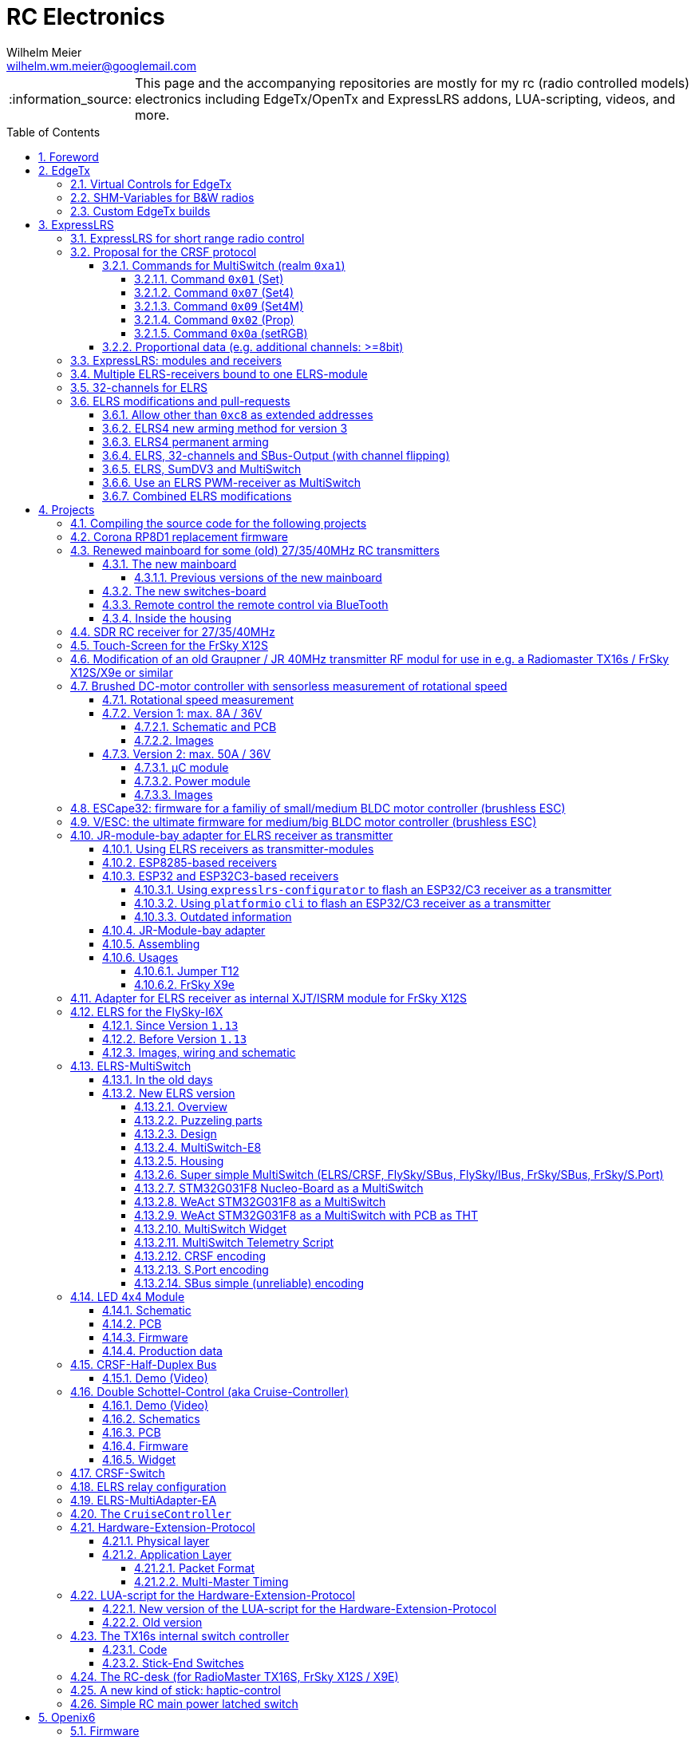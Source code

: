= RC Electronics
Wilhelm Meier <wilhelm.wm.meier@googlemail.com>
:toc:
:toclevels: 5
:numbered:
:sectnums:
:sectnumlevels: 5
:toc-placement!:
:tip-caption: :bulb:
:note-caption: :information_source:
:important-caption: :heavy_exclamation_mark:
:caution-caption: :fire:
:warning-caption: :warning:
  
:ddir: https://wimalopaan.github.io/Electronics
:rcb: {ddir}/rc/boards

[NOTE]
--
This page and the accompanying repositories are mostly for my rc (radio controlled models) electronics including EdgeTx/OpenTx and ExpressLRS addons, LUA-scripting, videos, and more.
--

toc::[]

image::images/zfcf.jpg[width=50%]

== Foreword

[NOTE]
.To the german readers
--
Die alte Seite ist noch (und bleibt auch) als <<Old.adoc#, Old.adoc>> verfügbar.
--

[[edgetx]]
== EdgeTx

https://github.com/EdgeTX/edgetx[EdgeTx] is my favorite radio firmware - together with <<elrs>> as the RC-link. Both are open-source software and therefore 
offers full freedom realizing my (your) ideas and preventing a vendor-lock-in.

[[vcontrols]]
=== Virtual Controls for EdgeTx

In the good old days there were radios like the FrSky X9E that provide a large amount of potentiometers and switches. 
This type of radio was/is very popular for controlling crawler/ships- or other functional-models. 
The number of these physical items is still limited and due to their physical nature, the labels for all these elements are also handwritten on paper.
With the advent of the `lvgl` LUA support it is possible to create virtual controls that perfectly fit into the UI look-and-feel of EdgeTx 
and also are not very compute-intensive. This opens the way to use widgets to provide arbitrary virtual controls and switches with customisable labes 
and colors. It also opens the way to use widgets to read from serials like AUX1/AUX2 and get controls data from some external devices 
(e.g. a µC with some physical potiometers, switches, incrementals, ... connected) (s.a. <<hwext>>)

I wrote a https://github.com/EdgeTX/edgetx/pull/5885[PR5885] for EdgetX that adds _virtual inputs_ (Vin1 ... Vin16) 
and _virtual switches_ (VS1 ... VS64) and neccessary LUA support functions 

*  `setVirtualInput()`
*  `getVirtualInput()`
*  `activateVirtualInput()`
*  `setVirtualSwitch()`
*  `getVirtualSwitch()`
*  `activateVirtualSwitch()`

A LUA widget `lvglControls` (see: https://github.com/wimalopaan/LUA/tree/main/WIDGETS/lvglControls ) is provided 
for demonstration a simple use case: extending the number of physical inputs and physical switches of the radio via a widget 
that provides some _virtual_ touch controls for these virtual inputs and virtual switches.

For compiling this PR you may also be interested in <<edgetx_custom>>.

Another purpose is to extend the amount of physical knobs, etc. of the radio by connecting some external device via serial (AUX1, AUX2) 
to the radio, and installing a custom widget, that reads from the serial and uses the above functions to set the virtual inputs and virtual switches.
A <<hwext,proposal>> for such a serial protocol can be found later on this page.

Alternative:
There is a cumbersome alternative way to achieve a similar but very limited result: 
a widget could use the function `shmSet()` to transport up to 16 values, to a _mixer_ script which could pick them up via `shmGet()` 
and simple return them (only up to 6). These output values of the mixer script could then be used as mixer-inputs. There is no such a way for switches. 

[[edgetx_shm_bw]]
=== SHM-Variables for B&W radios

Due to the limited amount of RAM of black-and-white radios (128kB to 192kB) some features are only compiled-in for color-lcd radios.
One of these features is the support of SHM variables (useful to transport of data from one LUA context (e.g. telemety scripts) to another (e.g. mixer scripts)).

This feature is rarely used, and even more rarely requested on b&w radios. 

But the multiswitch telemetry script (<<msw_bw>>) needs this feature if used together with `SBus`. Despite the fact that this scenario is kind of weird (you can't
transport true bit-information via `SBus` channels because they undergo various strange scalings) some users still request this.

Therefore the https://github.com/wimalopaan/edgetx/tree/wmshmbw[] branch adds excactly this feature (one has to use the `-DSHMBW=YES` command line switch 
to enable this also for b&w radios, for color-lcd radios this feature is always on). Please refer to <<edgetx_custom>> on how to compile this non-standard extension.


[[edgetx_custom]]
=== Custom EdgeTx builds

Being familiar with a _Linux_ system is very handy when dealing with custom builds of _EdgeTx_. Occaisionally I develop some extensions to the main-line _EdgeTx_ 
code. These extension are published as so called _pull-requests_ (PR) to the _EdgeTx_ github repository. Interested users can pull these PR and compile the 
code themselves and then flash them onto the radio. The flashing procedure is the same as it is for the official firmware releases (or RC versions or nightlies). 
But compiling the firmware from the source code may place some burden for the unexperienced users: preparing a developement system with all the neccessary tools 
and using the right versions of them may be not the easiest task, especially working on a non-Linux system.

But there is a _very_ convenient way to do: using https://gitpod.io[GitPod].
(There is also a howto in the EdgeTx wiki: https://github.com/EdgeTX/edgetx/wiki/Building-radio-firmware-in-a-webbrowser-with-Gitpod[] ).

Maybe you want to use my `virtual controls` extension for _EdgeTx_. This extension is published as https://github.com/EdgeTX/edgetx/pull/5885[pull request 5885].

You can concatenate the URI `https://gitpod.io` with a `#` character and then the URI of the PR itself, e.g. `https://github.com/EdgeTX/edgetx/pull/5885`. 

Type or paste the combined URI into your browsers address field: https://gitpod.io/#https://github.com/EdgeTX/edgetx/pull/5885[]. 

Opening this URI gets you to the gitpod workspace. There you simply click on `Contunue` (leaving all settings to their defaults) and 
after some minutes initializing this workspace you'll see a `vscode`-like user interface. In the lower third you'll a command-prompt. 

[source,console]
----
gitpod /workspace/edgetx/build (wmvcontrols) $ 
----

In this prompt you simply the the following command line (you may want to change the translation to another language)

----
cmake -DVCONTROLS=YES -DTRANSLATIONS=DE -DPCB=X10 -DPCBREV=TX16S -DLUA=YES -DLUA_MIXER=YES -DGVARS=YES ..
----

For a more vanilla configuration use the following `cmake` line:

----
cmake -DTRANSLATIONS=DE -DPCB=X10 -DPCBREV=TX16S -DLUA=YES -DLUA_MIXER=YES -DGVARS=YES ..
----

[source,console]
----
gitpod /workspace/edgetx/build (wmvcontrols) $ cmake -DVCONTROLS=YES -DTRANSLATIONS=DE -DPCB=X10 -DPCBREV=TX16S -DLUA=YES -DLUA_MIXER=YES -DGVARS=YES ..
----

This line highly depends on how you would like to compile the firmware and it should be described in the text of the PR. 

*If not, please ask* ;-)  

Running this command should be reasonable fast and now you are ready to start the real compilation process. 

Just type `make firmware` :

[source,console]
----
gitpod /workspace/edgetx/build (wmvcontrols) $ make firmware
----

After some minutes you'll find the file `firmware.bin` in the folder `build/arm_none_eabi` on the left side of the workspace. Now right click onto this file and download the firmware. Save it 
on your local machine, connect the radio and flash / copy it.

Ready ;-)


[[elrs]]
== ExpressLRS

=== ExpressLRS for short range radio control

https://www.expresslrs.org[ExpressLRS] (ELRS) is a long range link for radio controlled models / machinery of all kind.
Obviously it has some advantages over some other commercial rc-links like AFHDS2A, Hott or ACCST, ...

ExpressLRS is:

[[elrs_feat]]
.Main features of ExpressLRS
* open-source (software and hardware)
* low-latency / high packet-rate
* using open (well-documented) CRSF protocol (https://github.com/crsf-wg/crsf[working group])
* extremely long range

Together with https://edgetx.org[EdgeTx] (Open-Source radio transmitter operating system) one has a extremely powerful system 
at hand to control and monitor all kind of models or machinery from remote. And the whole system (but the handset) now is open-source: 
there are no limits in extending the system.

But ELRS is not limited to its long-range capability, that makes it useful for all kind of flying machinery (planes, helicopters, drones, ...).
ELRS is as well suited for short-range radio control of boats, cars, crawlers, stationary-models (e.g. cranes, ...).

The most appealing features of ELRS with respect to short-range radio-control of models are:

[[elrs_func]]
.Features for functional models
* extensibility due the flexibility of the CRSF protocol, mainly on the model side (after the receiver)
* low-latency / high packet-rate for new kinds of features (e.g. haptic-control)

In the following sections are proposals for some s to the CRSF protocol. These s are already in use with my <<CC>> and some 
multi-switch-modules or lighting-modules

[[crsf_sw]]
=== Proposal for the CRSF protocol

Following is a proposal for an extension to the the `CRSF` protocol. This can be used with every handset, transmitter-module and receiver 
due to the extensability of the protocol. 

Refer to https://github.com/crsf-wg/crsf/wiki[crsf].

This is used by a <<elrs-widget, EdgetTx-Widget>> (encoder) alongside with the <<CC>> (decoder).

.CRSF-protocol 
[TIP]
--
For all commands new _realms_  are defined:

* `0xa0`: `CruiseController`
* `0xa1`: `MultiSwitch`
* `0xa2`: `Schottel-Controller`
--

[[crsf-sw]]
==== Commands for MultiSwitch (realm `0xa1`)

* Paket type: `CRSF_FRAMETYPE_COMMAND`, `0x32`
* Command realm: `MultiSwitch`, `0xa1`, (user defined realm)

Overall packet: `[0xc8]` `[len]` `[0x32]` `[` `[dst]` `[src]` `[0xa1]` `<command>` `<payload>` `]` `[crc8]`

Defined commands in this realm are:

* `0x01`: set 8 binary-switches
* `0x02`: set a proportional value (8-bit resolution)
* `0x03`: RequestTelemetry (deprecated)
* `0x04`: RequestTelemetryItem (deprecated)
* `0x05`: RequestConfigItem (deprecated)
* `0x06`: RequestDeviceInfo (deprecated)
* `0x07`: set 8 4-state switches (2-bits for each switch -> 2 bytes payload)
* `0x08`: tbd
* `0x09`: set multiple 4-state switches with different switch addresses
* `0x0a`: set color of RGB leds of the switch
* `0x10`: intermodule comunication (deprecated)

===== Command `0x01` (Set)

Payload: `<address>` `<state>` 

* `<address>`: 1 byte : switch-address (0 ... 255)
* `<state>`: 1 byte : state of 8 binary switches

===== Command `0x07` (Set4)

Payload: `<address>` `<stateH>` `<stateL>` 

* `<address>`: 1 byte : switch-address (0 ... 255)
* `<stateH>`: 1 byte : state of 4 2-ary switches
* `<stateL>`: 1 byte : state of 4 2-ary switches

===== Command `0x09` (Set4M)

Payload: `<count>` [ `<address>` `<stateH>` `<stateL>` ](repeated `count` times) 

* `<count>`: 1 byte: number of following 3-byte sequences
* `<address>`: 1 byte : switch-address (0 ... 255)
* `<stateH>`: 1 byte : state of 4 2-ary switches
* `<stateL>`: 1 byte : state of 4 2-ary switches

===== Command `0x02` (Prop)

Payload: `<address>` `<channel>` `<duyt>` 

* `<address>`: 1 byte : switch-address (0 ... 255)
* `<channel>`: 1 byte : number of the output channel
* `<duty>`: 1 byte : duty for the output channel

===== Command `0x0a` (setRGB)

Payload: `<address>` `<count<` [ `<adr_color_r>` `<color_gb>` ](repeated `count` times) 

* `<address>`: 1 byte : switch-address (0 ... 255)
* `<count>`  : 1 byte: number of following 2-byte sequences (1...8)
* `<adr_color_r>` : 1 byte : upper nibble: number of output (0...7) ; lower nibble: red value (0...f)
* `<color_gb>` : 1 byte : upper nibble: green value (0...f) ;  lower nibble: blue value (0...f)


[[prop32]]
==== Proportional data (e.g. additional channels: >=8bit)

The following is realized as https://github.com/wimalopaan/LUA/blob/main/SCRIPTS/MIXES/crsfch.lua[].

.Variant `0x03`

Total of 16 channels switches.

The total number of bytes is transferred in chunks:

* Paket type: `CRSF_FRAMETYPE_COMMAND`, `0x32`
* Command realm: `CruiseController`, `0xa0`, (user defined realm)
* Command: `0x3` (8 bit per channel) 
* Data: 64 bits as 16 x 8 bytes (16 8-bit-channels)

Overall packet: `[0xc8]` `[len]` `[0x32]` `[` `[dst]` `[src]` `[0xa0]` `[0x03]` `<byte0>` ... `[byte15]` `]` `[crc8]`

.Variant `0x04`

The total number of bytes is transferred in chunks:

* Paket type: `CRSF_FRAMETYPE_COMMAND`, `0x32`
* Command realm: `CruiseController`, `0xa0`, (user defined realm)
* Command: `0x4` (8 bit per channel)
* Additional flags byte: 
** bit0: flip ch1-16 and ch17-32 on SBUs capable receivers / controllers
** bit1: filp ch1-16 and ch17-32 on SumDV3 capable receivers / controllers
* Data: 64 bits as 16 x 8 bytes (16 8-bit-channels)

Overall packet: `[0xc8]` `[len]` `[0x32]` `[` `[dst]` `[src]` `[0xa0]` `[0x04]` `<flags>` `<byte0>` ... `[byte15]` `]` `[crc8]`

=== ExpressLRS: modules and receivers

With ELRS modules like <<hm_es24tx>> (approx. 100mW RF power)  and ultra-small receivers like <<hm_ep1ep2>> or <<rm_er6>>
you get an enormous range of n-times 10km. This is good for drone-pilots but is of no use for crawler or model-boat / ship control.

[[hm_es24tx]]
.Happymodel ES24TX transmitter module
image::elrs/es24tx.jpg[width=240]

[[hm_ep1ep2]]
.Happymodel EP1 and EP2 receiver with CRSF/SBUS output
image::elrs/ep1ep2.jpg[width=240]

[[rm_er6]]
.RadioMaster ER6 receiver with dedicated PWM outputs
image::elrs/rmer6.jpg[width=240]

The <<elrs_func>> can also be achieved using an ELRS-receiver as a transmitter-module. This is a big advantage because it make it possible 
to equip many handsets with an internal elrs-capability, e.g. the _FrSky X12S_, _X9E_ or _Jumper T12_ or the _FlySky FS-I6X_. 
See <<elrs_jr>> and <<elrs_x12s>> and <<elrs_i6x>> for details.


=== Multiple ELRS-receivers bound to one ELRS-module

Using the same pass-phrase it is possible to bin more than one receiver to a tx-module. If all receivers were sending telemetry data to the tx-module, 
there will be interference in the rf domain, and, if by pure accident the rf data comes through undistorted, the tx module would receive ambigous data. 
ELRS is not capable of handling multiple telemetry streams in one passphrase realm.

Therefore, one has to disable sending telemetry on all but one receiver. This can be done via the web interface of the receiver(s). In this scenario, one 
may have multiple receivers - maybe in different models -, but only one is allowed to send telemetry, while all others must not send telemetry data. 
Sometimes this may be acceptable, but more often this is not acceptable: if the recivers belong to different models, not all batteries, etc. can be 
monitored. This may lead to severe damage to the batteries.

Since version `3.4` of ELRS it incorporates a feature called _TeamRace_ (see the receivers menu in the `elrsV3.lua` menu).
In _TeamRace_ each receiver has a unique ID-number calles `position`. One can select an _active_ receiver via a designated rc channel 
(one of the 16 rc channels). The active receiver outputs servo data and sends back telemetry, an inactive receiver does not send telemetry and goes 
into failsafe for the channel data. For more info see: https://github.com/ExpressLRS/ExpressLRS/pull/2176[TeamRace].

_TeamRace_ allows to switch the receiver / model very quick by e.g. the six-position-switch on a TX16S or X12S.

Going into failsafe for the inactive receivers will not be desired in most above mentioned use cases: it would be way better, if the inactive receiver
simply stops sending telemetry but still outputs the channel data.

This was implemented in this pull-request: https://github.com/ExpressLRS/ExpressLRS/pull/2685[Multi model telemetry].
Unfortunately this pull-request waas not accepted by the ELRS team. Therefore you have to select this pull-request manually in the 
`expresslrs-configurator`.

=== 32-channels for ELRS

ELRS transfers 16 RC-channels from the handset to the receiver. In EdgeTx one can select the first of the 16 consecutive channels 
to be transferred.

EdgeTx manages 32 RC-channels, so it would be of interest to tranfer the remaining 16 channels also.

On the handset a LUA-script (mixer script) collects the channels 17-32 and encodes them as a custom CRSF package (<<prop32>>).
The ELRS-receiver outputs this custom packages on his serial interface (select: CRSF-protokoll). 
Clearly, a special CRSF-decoder is needed: it has to decode the normal RC channel packages and the custom-packages. 

The <<CC>> uses two `SBus`-interface, one for channel 1-16, and one for the channels 17-32.

[[elrs-mods]]
=== ELRS modifications and pull-requests

[[elrs-route]]
==== Allow other than `0xc8` as extended addresses 

The stock ELRS only routes `0xc8` (Flight-Controller) as extended address from and to the handset. This is kind of wrong based on the 
protocol definition of CRSF. 
https://github.com/wimalopaan/ExpressLRS/tree/3.x.x-wmaddress[This] or 
https://github.com/ExpressLRS/ExpressLRS/pull/2975[this]
allows to use the complete range of `0xc0` to `0xcf` to be routed.

To compile this on your own just use `gitpod` and prepend the above `URL` with `https://gitpod.io/#`. 

For the above simply use: https://gitpod.io/#https://github.com/wimalopaan/ExpressLRS/tree/3.x.x-wmaddress[].

In the terminal area simply type:

[source,console]
----
$ cd src
----

Make sure that the file `user_defines.txt` has the right contents, especially look 
for `\#-DMY_BINDING_PHRASE="default ExpressLRS binding phrase"` and `\#-DRegulatory_Domain_EU_CE_2400`.
Here, remove the first `#` char of these lines and replace the _binding phrase_.

Now, you can start the compilation:

[source,console]
----
$ platformio -c qtcreator run --environment Unified_ESP32_2400_RX_via_WIFI
----

After some minutes you'll be prompted with a menu to choose the desired device configuration:

[source,console]
----
18) RadioMaster ER6 2.4GHz Diversity+6xPWM RX
19) RadioMaster ER6-G 2.4GHz Diversity+6xPWM RX
20) RadioMaster ER6-GV 2.4GHz Diversity+6xPWM+Vario RX
21) RadioMaster ER8 2.4GHz Diversity+8xPWM RX
22) RadioMaster ER8-G 2.4GHz Diversity+8xPWM RX
23) RadioMaster ER8-GV 2.4GHz Diversity+8xPWM+Vario RX
24) RadioMaster RP4-TD True Diversity 2.4GHz RX
Choose a configuration to load into the firmware file (press enter to leave bare)
----

Type in the number, e.g. `18` for a RadioMaster ER6.

After some seconds you can download the file `firmware.bin` out of the correcponding directory, e.g. `src/.pio/build/Unified_ESP32_2400_RX_via_WIFI/` .

[[elrs_arm4]]
==== ELRS4 new arming method for version 3

ELRS version 4 introduces a new arming method: now you can use a switch-based arming instead of a channel-based arming. 

Before the release of ELRS V4 and with ELRS V3 you can use this new arming method with https://github.com/wimalopaan/ExpressLRS/tree/3.x.x-arm4[this] 
based on the version 3 maintenance branch.

To build this version use this URL: https://gitpod.io/#https://github.com/wimalopaan/ExpressLRS/tree/3.x.x-arm4[]

Then follow the steps as decribed under <<elrs-route>>.

[[elrs_perm_arm]]
==== ELRS4 permanent arming 

[CAUTION]
--
This may only be useful if you have a _PPM_ input to your tx-module.
--

ELRS version 4 introduces a new arming method: now you can use a switch-based arming instead of a channel-based arming. 
This maodification makes the arming permanent. This is useful if you use the _switch mode_ CH16/2 of ELRS. Then you have the
full range of _dynamic power_ (race telemetry isn't of concern here: you can turn telemetry off, since with _PPM_ input
telemetry is useless.

To build this version use this URL: https://gitpod.io/#https://github.com/wimalopaan/ExpressLRS/tree/3.x.x-perm-arm[]

Then follow the steps as decribed under <<elrs-route>>.

[[elrs_sbus_flip]]
==== ELRS, 32-channels and SBus-Output (with channel flipping)

ELRS can use a serial interface (Serial or Serial2) to output SBus data. SBus can (only) transport 16 channels. ELRS therefore outputs
channels 1-16 on this SBus data stream. As this is fully usefull on receiver _without_ PWM outputs, this has the drawback of kind-of doubling
the output of some of the channels 1-16 on the PWM outputs as well.

Additionally, with the <<prop32>> mixer script on the _EdgeTx_ handset, it would be good, if the PWM receiver (maybe with 8, 10,  or 14 pwm ouputs) 
could make use of the additional channels 17-32 instead of doubling all these channels in the SBus output. Therefore this modification enables to select
the upper set of channels (17-32) to be outputted on the SBus.

To enable the flipping and sending the channels 17-32 one must install the mixer-script `crsfch.lua` (see https://github.com/wimalopaan/LUA/tree/main/SCRIPTS/MIXES[]) 
and then set the value of the `Flags` input of the mixer-script to `1` (say, set the `bit0` of the value).

See also: <<elrs_sumdv3>>.

To build this version use this URL: https://gitpod.io/#https://github.com/wimalopaan/ExpressLRS/tree/3.x.x-wmchanext[]

Then follow the steps as decribed under <<elrs-route>>.


[[elrs_sumdv3]]
==== ELRS, SumDV3 and MultiSwitch 

The stock ELRS can output 16 channels via `SumD`, but not via `SumDV3`. `SumDV3` has several advantages over `SumDV1`: it can transport 32 proportional channels 
and 64 binary switches. 

This modification implements `SumDV3` _and_ implements the MutliSwitch-Protocol as described in <<crsf-sw>> and used in <<elrs_msw>> and  <<msw_widget>>.

It works as follows:

* the ELRS receiver running this modification maintains the state of 64 _binary_ switches,
* as usual, it maintains the state of 16 RC-channels,
* setting one of the serial interfaces (_serial_ or _serial2_) to `SumDV3`, it outputs the 16 RC-channles _and_ the state of the 64 binary switches,
* to set/reset a switch the EdgeTx radio has to run the <<msw_widget>>,
* this widget must be configured to use the addresses `240`, ..., `247` (attention: these are the logical _switch_ addresses, _not_ the device `CRSF`-address, so that the first 8 switches are reachable on the address `240`, the next octett of switches on the address `241` ... until the last octett on the address `247`)

Additionally in combination with <<prop32>> the `SumDV3` can use _all_ of the 32 rc channels. For this to happen one has to use the `crshch.lua` mixer script (see above). This mixer script has 
also the option to flip the channel groups 1-16 and 17-32 in the `SumDV3` output (use case: see below).

This modification is ideal to use in combination with e.g. the USM-RC-3 (Fa. Beier: https://www.beier-electronic.de/modellbau/produkte/usm-rc-3/usm-rc-3.php[]). 
The minimal setup is to use a tiny receiver like a Radiomaster RP1/RP2 or RP3, and connect this (only the TX-line of the serial-interface of the receiver is needed) to the USM-RC3 (Port X2/8). 
The USM-RC3 can output 4 (of the 32) RC-channels and use all of the 64 switches. 

Sadly, the USM-RC-3 can only make use of 16 channels (1-16) of the `SumDV3` input. This limitation can be circumvented if you flip the channel groups 1-16 and 17-32 using the above mentioned
mixer-script `crsfch.lua` and setting `bit1` of the flags (use value `2` in the mixr-script options).

To build this version use this URL: https://gitpod.io/#https://github.com/wimalopaan/ExpressLRS/tree/3.x.x-wmsumdv3[]

Then follow the steps as decribed under <<elrs-route>>.

[[elrs_pwm_msw]]
==== Use an ELRS PWM-receiver as MultiSwitch

Every stock `pwm` receiver can output binary on/off signals or [0%;100%] duty-cycle pwm signals. The former is useful to switch light loads (up to 10mA) on and off, where the latter is useful to pwm modulate the output
according to the correcpondig channel input. Both outputs can be used to control a logic-level MosFET to switch higher loads.

It is a bit unsatisfactory to use a normal rc channel (one of the 16 channels ELRS transports) to control the binary on/off output of a pwm-receiver. 
This modification implements the MutliSwitch-Protocol as described in <<crsf-sw>> and used in <<elrs_msw>> and  <<msw_widget>>, so that it can be used for the switching of the outputs.

It works as follows:

* the ELRS receiver running this modification maintains the state of as many binary switches the receiver outputs has.
* to set/reset a switch the EdgeTx radio has to run the <<msw_widget>>,
* this widget must be configured to use the address `240` (and `241` if it has more than 8 outputs) (attention: these are the logical _switch_ addresses, so that the first 8 switches are reachable on the address `240`, the next octett of switches on the address `241`) 
* on the receiver the outputs must be set to `on/off` mode
* as soon as the receiver gets data from the widget, the `on/off` mode outputs are controlled via the widget and not by the rc channel values anymore.

Additional for receivers with WS2812B external socket:

On switch address(es) `248` (up to `255`) one can set WS2812 RGB leds. For this to happen one has to increase the number of configured rgb leds in the `hardware.html` configuration. 
This normally duplicated the internal led color to the externally connected leds.

If you use the _MultiSwitch-Widget_ <<msw_widget>> you can reach these leds using address `248` and following. You can also set the color of these leds via the multiswitch widget.


To build this version use this URL: https://gitpod.io/#https://github.com/wimalopaan/ExpressLRS/tree/3.x.x-wmswitch[]

Then follow the steps as decribed under <<elrs-route>>.

[[elrs_combined]]
==== Combined ELRS modifications

If you want to use an ELRS firmware with all the following modifications

* <<elrs-route>>, 
* <<elrs_arm4>>, 
* <<elrs_sumdv3>>

you can use this branch: https://github.com/wimalopaan/ExpressLRS/tree/3.x.x-wmaddress-arm4-sumdv3[].

To build this version use this URL: https://gitpod.io/#https://github.com/wimalopaan/ExpressLRS/tree/3.x.x-wmaddress-arm4-sumdv3[]

Then follow the steps as decribed under <<elrs-route>>.

If you also want to add

* <<elrs_sbus_flip>>

then you would like to use: https://github.com/wimalopaan/ExpressLRS/tree/3.x.x-wmaddress-arm4-sumdv3-chanext[]

== Projects

The following chapters describe some of my active projects. The majority of my former projects (see <<Old.adoc#, Old>> (in german)) are
in a frozen state now. This is due to the fact that I completely shifted the µCs from the AVR-family (DA, DB, tiny1/2) to the more powerful 
STM32-family, mainly the STM32G4xx. These have enough computing resources for the <<sdr>> project, which would have been impossible sticking to 
the AVRs. 

Well, there is one exception: the <<corona>>.

[[gitpod_wm]]
=== Compiling the source code for the following projects

The source code for all projects described in the following sections (if any) is located in this github repositoty: https://github.com/wimalopaan/wmucpp[]. 
I you want to self-compile the source into a piece of firmware that you can flash onto the µC, you have to clone the repository. 
To be able to compile the source code you have to have a developement environment with all the compilers and libraries as well as all 
other needed tools. As I usually only use _Linux_ systems to do my day to day work, the developemnt also takes place on _Linux_ systems. 
To be clear: I don't care of other plattforms like Windows or MacOs. And therefore the build process is tested only on _Linux_ systems that are 
setup like my personal developement systems. This would require that interested users should use an https://archlinux.org[Arch Linux] system
with alle the 3rd-party stuff in the right place. Clearly, this is a real burden for the average user und will limit the amount of
people being able to use all the stuff.

The much more convinet solution to all this is https://gitpod.io[] (see also <<edgetx_custom>>).

So, just use the following URI to get a fully setup developement environment: https://gitpod.io/#https://github.com/wimalopaan/wmucpp[].

After some (ten) minutes of initializing you'll get a `vscode` like workspace. In the lower thrid of this workspace you'll see 
a command line interface.

.Example terminal and changing directory to the RC-Multiswitch-E
[source, console]
----
[gitpod@wimalopaan-wmucpp-qwazx8g1drv wmucpp]$ 
[gitpod@wimalopaan-wmucpp-qwazx8g1drv wmucpp]$ cd boards/
[gitpod@wimalopaan-wmucpp-qwazx8g1drv boards]$ cd rcmultiswitchG030/
[gitpod@wimalopaan-wmucpp-qwazx8g1drv rcmultiswitchG030]$ ls
Makefile   devices.h    link_g030.ld  msw02.cc  msw04.cc  msw06.cc  msw08.cc  msw10.cc  msw12.cc  msw99.cc        system_g0.cc
adapter.h  devices_2.h  msw01.cc      msw03.cc  msw05.cc  msw07.cc  msw09.cc  msw11.cc  msw20.cc  startup_g030.s  todo.txt
[gitpod@wimalopaan-wmucpp-qwazx8g1drv rcmultiswitchG030]$ 
----

The source code for a specific project is located in `boards/<name>`, where `<name>` is the appropriate _name_ for that project. You find
this info / name in the follwing chapters for each project.

After navigating to the specific directory you just need to type: `make all`

.Compiling the source code for the RC-Multiswitch-E
[source, console]
----
[gitpod@wimalopaan-wmucpp-qwazx8g1drv rcmultiswitchG030]$ make all
----

After a couple of seconds the _prompt_ returns and you can list the newly created contents via the command: `ls` or `ls -l`.

.Listing the contents of the directory for the RC-Multiswitch-E
[source, console]
----
[gitpod@wimalopaan-wmucpp-qwazx8g1drv rcmultiswitchG030]$ ls
Makefile   devices_2.h   msw01.d   msw03.cc  msw04.d   msw06.cc  msw07.d   msw09.cc  msw10.d   msw12.cc   msw20.cc   msw99.cc        startup_g030.s  system_g0.o
adapter.h  link_g030.ld  msw02.cc  msw03.d   msw05.cc  msw06.d   msw08.cc  msw09.d   msw11.cc  msw12.d    msw20.d    msw99.d         system_g0.cc    todo.txt
devices.h  msw01.cc      msw02.d   msw04.cc  msw05.d   msw07.cc  msw08.d   msw10.cc  msw11.d   msw20.bin  msw20.elf  startup_g030.o  system_g0.d
[gitpod@wimalopaan-wmucpp-qwazx8g1drv rcmultiswitchG030]$ 
----

In this specific case you find the new created file `msw20.bin` which is exactly the firmware file you want to flash onto the µC. 
You can download the file using the menu-bar on the left: navigating to the very same directory and right-clicking on this file gives you 
the chance to download that file.

Enjoy ;-) 

[[corona]]
=== Corona RP8D1 replacement firmware

The `Corona RP8D1` receiver come into several flavors, for the 35MHz band, the 40MHz and the 72MHz band (afaik). 
The reason for giving a substantial amount of time to develop a new firmware for this receiver is the fact that I am
_hoarding_ vintage electronic RC stuff. Unfortunately some of this gear wasn't working anymore. In the process of 
reworking these things I needed a good receiver and I decided to get a scan-receiver without external crystals. But it turns out
that the mostly helpful signal filtering of the `Corona` receiver makes the situation worse if one tries to use these multi-channels
s in the transmitters. These encoders produce a time-multiplex over one RC channel, and the correspondant decoder
isn't capable decoding the time multiplex if the receiver modifies / filters the impulse durations. So, the project started ;-) 

There is an extra repositoty https://github.com/wimalopaan/CoronaRP8D1[] for this project.

For ease of compilation I've added a gitpod: https://gitpod.io/#https://github.com/wimalopaan/CoronaRP8D1[]

[[varioprop]]
=== Renewed mainboard for some (old) 27/35/40MHz RC transmitters

As you can see in <<gr_txs>> or <<rb_txs>> I own some old, vintage RC transmitters. As of this writing some of them are more than 40 years old.
The majority of them does kind of work, but due to aging of the components the do not meet the RC criteria of the RF regulations in the EU.

But there are also some other shortcomings with these old transmitters:

* to change the rf channel one has to change the quarz in the transmitter.
** quarzes are very expensive nowadays
** if not using receivers with quarzes, scan-receivers are ubiquous (see also <<corona>>) and they don't need a quarz
* With the exception of the Robbe/Futaba F-14 most of them are not capable of having switches together with a switching encoder
* They don't have features like mixers, trainer ...

All this lead to the idea to design a new mainboard not only for the Robbe/Futaba F14, but also for the yellow, red and black Graupner/Grundig
Varioprop series of transmitters. 

The first attempt was to make a new mainboard for the yellow Varioprop S8. This mainboard uses a small µC `atmega324pb` to sample the potentiometers 
of the handset and produce a `ppm`-signal, which was fed into a FrSky DHT 2.4GHz module. This worked quite well but felt a bit like abusing the
old yellow Varioprop, which is very cool stuff nowadays (in germany). Actually the attempt is undocumented.

The next attempt was to design a kind of relais-station to transform the 2.4-GHz FrSky ACCST into FM-FSK-40MHz. I thought this to be a cool idea
because this relais-station could (in theory) used by more than one pilot / captain. The main reason was to re-use a modern 
transmitter with all its features like mixers and other cool stuff for the 40MHz band. But then came Corona (the disease, not <<corona>>) ... 

I learned a lot about rf electronics in the sub-GHZ range and this was great fun, so I decided to design something that would combine 
all the features I played with in the previous versions.

This lead to the actual design ...

==== The new mainboard

The mainboard comes as pcb that coul be easily adapted to the three form factors for the

* Robbe/Futaba F-14 (see <<robbe_f14>>)
* yellow Graupner/Grundig Varioprop 8S (see <<varioprop_yellow>>)
* red/black Graupner/Grundig Varioprop (see <<varioprop_red>> and <<varioprop_black>>)

The mainboard 

* handles up to 8 analog inputs (usually the potentiometers of the handset)
* has a 100mW rf module (27/35/40 MHz)
* uses the analog gauge as an accu monitor
* has a beeper
* has a I2C-connector to use with up to two switches-boads with 8 3pos-switches each
* has a bluetooth (BLE) module
* has an ELRS module (to be used as receiver or transmitter)
* can switch channels via BLE or ELRS
* has a free uart for further s

===== Previous versions of the new mainboard

There have been some iterations for the design of the new mainboard though. In the following you see
the last iteration: this one really works, but has some design flaws that I'm actually in process of fixing ;-) 

.The new mainboard populated, but with many design problems (click to enlarge)
image::variopropng/board3.jpg[width=240, link="variopropng/board3.jpg"]

.The new mainboard inside an old VarioProp case (click to enlarge)
image::variopropng/incase1.jpg[width=240, link="variopropng/incase1.jpg"]

In <<VarNG02>> you see the schematic. Aside from some minor flaws there is one major issue with this board: the generation 
of the frequency-shift-signal! As you see in the schematic the `Si5361` genarates two rectangular signals, one with the `space`
frequency _f0_ on `CLK0` and one with the `mark` frequency _f1_ on `CLK1`. Thereafter a `74LVC1G157` is used to switch between
these two frequencies with the `cppm` signal. 

Although this appears to work there are very serious problems! (Do not use this part of the schematic in your projects.)

A little bit of theory: the switching between these two signals can be seen as a convolution of each signal 
(each itself a _si()_ signal in the frequency domain) with another according _si()_ signal (the cppm rectagular signal in the time domain) 
and then added together. This produces two main problems:

* The switching in the time-domain witch a rectangular signal or convolution in the frequency domain of two _si()_ function results in a very broad spectrum (see <<hardsw>>).

* Additionally the switching is not synchronized with the base signal, so there are additional short-term pulses and therefore broad fequency components.

It turns out that this renders the rf part unusable, because several conventional receivers were not able to decode the signal if the signal strength goes down. 
And clearly this was not acceptable.

[[VarNG02]]
.Schematic of Version 2 (click to enlarge)  
image::variopropng/VariopropLargeNG02_SCH.PNG[width=240, link="variopropng/VariopropLargeNG02_SCH.PNG"]

Well, although I was aware of this problem from the beginning I didn't think that the negative impact was as this huge!

I looked around and I found some `27MHz` VCXO (voltage controlled crystal oszillator) with an appropriate pulling range up to 100ppm. This looks quite reasonable: the µC could generate the cppm signal 
with some exponential (gaussian) roll-on / roll-off via its DAC. The VCXO clock signal is the used as the input for the SI5351. And the SI5351 simply generates the desired output
frequency from the modulated clock signal. I made several test with different roll-on / roll-off curves and found that an exponential gives the best results with respect 
to the smallest frequency sprectrum of the resulting rf signal. Very good (see <<gausssw>>).

The roll-on / roll-off via DAC of the µC (STM32G431) is easily realized via timer-triggered DMA to the DAC for each pulse-edge of the cppm signal.

All modifications are now in <<VarNG03>>.

[[VarNG03]]
.Schematic of Version 3 (click to enlarge)  
image::variopropng/VariopropLargeNG03_SCH.PNG[width=240, link="variopropng/VariopropLargeNG03_SCH.PNG"]

[[VarNG03pcbtop]]
.PCB top (click to enlarge)  
image::variopropng/VariopropLargeNG03_PCB_top.PNG[width=240, link="variopropng/VariopropLargeNG03_PCB_top.PNG"]

[[VarNG03pcbbot]]
.PCB bottom (click to enlarge)  
image::variopropng/VariopropLargeNG03_PCB_bot.PNG[width=240, link="variopropng/VariopropLargeNG03_PCB_bot.PNG"]


As said above the main reason for this version was the problematic rf signal generation part, but there are other modifications:

* new rf signal generation part to produce way better spectral results
* additional I2C interface (in total now two interfaces)
* on/off switching of the ELRS
* circuit to reduce rf power
* simplified power switching for submodules

This version is actually under test.

[[hardsw]]
.Spectrum when hard-switching the frequencies (click to enlarge)  
image::variopropng/hard_switch.png[width=240, link="variopropng/hard_switch.png"]

[[gausssw]]
.Spectrum when using gaussian roll-on  / roll-off (click to enlarge)  
image::variopropng/gauss.png[width=240, link="variopropng/gauss.png"]

[[f14spec]]
.Spectrum Futaba F14 (click to enlarge)  
image::variopropng/F14spec.png[width=240, link="variopropng/F14spec.png"]

[[grspec]]
.Spectrum Graupner 40MHz JR module (click to enlarge)  
image::variopropng/GrModulSpec.png[width=240, link="variopropng/GrModulSpec.png"]

==== The new switches-board

The switches board is very simple: it is connected via `I2C` to the main board. And it can be cascaded.

.Schematic (click to enlarge)
image::variopropng/F14Switches01_SCH.PNG[width=240, link="variopropng/F14Switches01_SCH.PNG"]

.PCB (click to enlarge)
image::variopropng/F14Switches01_PCB.PNG[width=240, link="variopropng/F14Switches01_PCB.PNG"]

.Two switches boards connected to the new mainboard (click to enlarge)
image::variopropng/switches.jpg[width=240, link="variopropng/switches.jpg"]

==== Remote control the remote control via BlueTooth

.RoboRemo App Interface (click to enlarge)
image::variopropng/robo1.png[width=240, link="variopropng/robo1.png"]

.RoboRemo App Interface conncting to the new mainboard via BLE (click to enlarge)
image::variopropng/robo2.png[width=240, link="variopropng/robo2.png"]

==== Inside the housing

tbd

[[sdr]]
=== SDR RC receiver for 27/35/40MHz

My most ambitious project. The origin is also in <<corona>>. The goal is to design a SDR as a I/Q-mixer (tayloe-mixer) with zero-IF and a STM32G431 doing all
the DSP stuff.

Actually, this works for ppm/pcm-modulation in the near field of the transmitter. 

Remaining problems are sensitivity and AGC.

There is no documentation yet.

[[x12s_touch]]
=== Touch-Screen for the FrSky X12S

In my opinion the `FrSky X12S` is a very well designed and high-quality RC transmitter. Together with https://edgetx.org[EdgeTx] this is unbeatable.
The only drawback is, that it has no touch-screen. I managed to modify https://edgetx.org[EdgeTx] and the hardware to get the same touch-LCD as with the 
RadioMaster TX16S working inside the X12s.

The software modifications are in mainline https://edgetx.org[EdgeTx] (no need to patch or modify) and the hardware modification is described in an extra 
document: {ddir}/rc/touch.html[X12S touch]

For better mounting the FPC/FFC-cable adapter, there is a printable adapter: https://www.printables.com/model/1342784-frsky-horus-x12s-touch-screen-mod-fpc-6p-05mm-adap[]

Video: https://www.youtube.com/watch?v=BhzwIHQNJnw[Demo]

=== Modification of an old Graupner / JR 40MHz transmitter RF modul for use in e.g. a Radiomaster TX16s / FrSky X12S/X9e or similar

Modern handsets with a JR-like module bay provide a `cppm`-signal and battery-voltage on the pins of the connector. 
Therefore it must be possible to use an old vintage _Graupner JR 40MHz_ quarz transmitter module together with an old 40MHz quarz receiver.

The good news are: yes, it is possible. *But* ...

[CAUTION]
--
It is tempting to place an old 40MHz JR module into the module bay of a modern handset. 

Please: *don't do this!!!*

You can damage your handset!
--

.Some old vintage 40MHz transmitter modules
image::rc/jr_old/mods.jpg[width=240, link="rc/jr_old/mods.jpg"]

.After the modification
image::rc/jr_old/jpt12_3.jpg[width=240, link="rc/jr_old/jpt12_3.jpg"]

For the full story, please follow this link:rc/jr40mhz.html[Howto (german)]

=== Brushed DC-motor controller with sensorless measurement of rotational speed

Features:

* SBus(2)/IBus/SumDV3 serial input
* SBus2/S.Port/IBus/Hott telemetry
* PPM-Input
* serial terminal configuration interface
* telemetry
** supply voltage
** motor current
** motor temperature (sensor needed)
** motor rotational speed (*no* sensor)

==== Rotational speed measurement

A bit of theory ...

tbd

==== Version 1: max. 8A / 36V

The smaller one of the two versions comes as one _pcb_.

[[bdc_S_sch]]
===== Schematic and PCB

.Schematic (Version 1) (click to enlarge)
image::bdc/BDC_ESC_G431_02_SCH.PNG[width=240, link="bdc/BDC_ESC_G431_02_SCH.PNG"]

.PCB (Version 1) (click to enlarge)
image::bdc/BDC_ESC_G431_02_PCB.PNG[width=240, link="bdc/BDC_ESC_G431_02_PCB.PNG"]

If you use _Target 3001_ as your EDA: link:bdc/BDC_ESC_G431_02.T3001[Target 3001 design file].

===== Images

.BDC (Version 1) (click to enlarge)
image::bdc/bdc_S_1.jpg[width=240, link="bdc/bdc_S_1.jpg"]

.BDC (Version 1) (click to enlarge)
image::bdc/bdc_S_2.jpg[width=240, link="bdc/bdc_S_2.jpg"]

.BDC (Version 1) (click to enlarge)
image::bdc/bdc_S_3.jpg[width=240, link="bdc/bdc_S_3.jpg"]

.BDC (Version 1) (click to enlarge)
image::bdc/bdc_S_4.jpg[width=240, link="bdc/bdc_S_4.jpg"]

==== Version 2: max. 50A / 36V

The bigger one of the two versions consists of two pcbs, one pcb for the µC module and one pcb for the power module.
Both are connected via two pin-header or the can be soldered directly back-to-back with one layer of capton-tape in between.

===== µC module

.Schematic µC module (Version 1) (click to enlarge)
image::bdc/BDC_ESC_mC_Module_01_SCH.PNG[width=240, link="bdc/BDC_ESC_mC_Module_01_SCH.PNG"]

.PCB µC module (Version 1) (click to enlarge)
image::bdc/BDC_ESC_mC_Module_01_PCB.PNG[width=240, link="bdc/BDC_ESC_mC_Module_01_PCB.PNG"]

If you use _Target 3001_ as your EDA: link:bdc/BDC_ESC_mC_Module_01_PCB.T3001[Target 3001 design file].

===== Power module

.Schematic power module (Version 1) (click to enlarge)
image::bdc/BDC_ESC_PWR_Module_01_SCH.PNG[width=240, link="bdc/BDC_ESC_PWR_Module_01_SCH.PNG"]

.PCB power module (Version 1) (click to enlarge)
image::bdc/BDC_ESC_PWR_Module_01_PCB.PNG[width=240, link="bdc/BDC_ESC_PWR_Module_01_PCB.PNG"]

If you use _Target 3001_ as your EDA: link:bdc/BDC_ESC_PWR_Module_01_PCB.T3001[Target 3001 design file].

===== Images

.BDC (Version 2) (click to enlarge)
image::bdc/bdc_L_1.jpg[width=240, link="bdc/bdc_L_1.jpg"]

.BDC (Version 2) (click to enlarge)
image::bdc/bdc_L_2.jpg[width=240, link="bdc/bdc_L_2.jpg"]

.BDC (Version 2) (click to enlarge)
image::bdc/bdc_L_3.jpg[width=240, link="bdc/bdc_L_3.jpg"]

.BDC (Version 2) (click to enlarge)
image::bdc/bdc_L_4.jpg[width=240, link="bdc/bdc_L_4.jpg"]


[[escape32]]
=== ESCape32: firmware for a familiy of small/medium BLDC motor controller (brushless ESC)

`ESCape32` is a firmware for a family of brushless motor controller sharing a common design (originated in the _BLHeli_-project). 
One of the most outstanding feature of `ESCape32` is the possibility to use serial input (SBus(2), CRSF, ...) and telemetry. A markable 
feature ist the `Sbus2` protocoll, than combines control and telemetry data via one half-duplex line.

https://github.com/wimalopaan/ESCape32[ESCape32]

.ESCape32
image::bldc/escape32/escape32_1.jpg[width=240, link="bldc/escape32/escape32_1.jpg"]

[[vesc]]
=== V/ESC: the ultimate firmware for medium/big BLDC motor controller (brushless ESC) 

Clearly, _V/ESC_ is the king. The firmware provides sensorless FOC, that gives us full torque from *zero* RPM and silent motor 
operation. This comes together with an incredible configuration software.

Unfortunately the `V/ESC` project has only an analog PPM input, but no SBUS/IBUS/SumDv3 serial input. 

This modification introduces a serial, half-duplex connection using the V/ESC serial commands for the FlipSky hardware:

Half-Duplex Modification https://github.com/wimalopaan/bldc/tree/master[VESC]

[[elrs_jr]]
=== JR-module-bay adapter for ELRS receiver as transmitter

==== Using ELRS receivers as transmitter-modules

Since the differences between ELRS receivers and transmitters (well: both are transceivers and the differences are mostly in transmit-power) are
marginal, one can use every ELRS receiver as a transmitter. Of course, you have to flash a different firmware to it.
See <<elrs_esp8285>> and <<elrs_esp32>> for the correct setting in `expresslrs-configurator`.

[CAUTION]
--
Don't expect the range to be more than 1km. Please test before going to the field (or lake or sea)!
--

==== ESP8285-based receivers

The small receivers based upon the `ESP8285` are very well suited to either placed inside the handset or to the used 
mounted inside a typical _JR-bay module_.

But they have two (not so major) drawbacks: 

* they allow only _univerted_, _full-duplex_ serial communication
* they need regulated 5V as power source

If you want to use this kind of receiver as an _external module_ it is neccessary to

* uninvert and split the _inverted_, _half-duplex_ serial signal out of the _S.Port_ connector in the module bay
* produce a regulated 5V out of the unregulated battery voltage out ouf the module bay connector.

A special case is the _FlySky-I6X_ handset: here you get an uninverted, half-duplex serial, that can simply be converted 
to the full-duplex of the ESP8285-based rx-as-tx.

* on OpenI6X uninverted mode ist compile-time option

[[elrs_esp8285]]
.ELRS firmware selection for ESP8285 based receivers
image::elrs/rx_as_tx.png[width=480]

==== ESP32 and ESP32C3-based receivers

Instead of the small / simple ESP8285-based receivers you can also use the ESP32 or ESP32C3-based (since ELRS 3.6) receiver (e.g. TuneRC Nano RX/PA). 
Fortunately the are capable of inverting the serial polarity ond also to use half-suplex on one (tx) pin. Therefore, they can directly 
connected to the _S.Port_ connector-pin.

[CAUTION]
--
Please check that to supply voltage you use from the JR-bay of your handset is no more than 5V.

Please check that the max. voltage of the serial signal on the _S.Port_ connector is no more than 3.3V (or that it uses an open-drain circuit, since the receiver uses a pull-up resistor on that line).
--

===== Using `expresslrs-configurator` to flash an ESP32/C3 receiver as a transmitter

As of version `v1.7.7` of the `exprexxlrs-configurator` it is fairly easy to flash an Rx as Tx. 

Please select the correct categorie and type of actual device (e.g. TuneRC 2.4GHz and TuneRC 2.4G nano PA RX, please refer to <<elrs_esp32>>) and select 
under compatibility options to use the receiver as transmitter (TX). Normally you would use the receiver in the external module bay of the handset, so select
`external`, but if you want to use to receiver as internal module select `internal` (this comes into place e.g. if you change the internal module of a e.g. 
FrSky X12S, see <<elrs_x12s>>).

Please be sure to check the `force` option. This is because when in comes to the flashing procedure the receiver itself identifies as _receiver_ and normally refuses to accept
the tx firmware.

Please be sure to select an ELRS version above or equal 3.4 for ESP32-based receivers and an ELRS version above or equal 3.6 for ESP32C3-based receivers. 

[[elrs_esp32]]
.ELRS firmware selection for ESP32 / ESP32C3 based receivers
image::elrs/rx_as_tx_new.png[width=480]

After flashing the receiver starts blinking _yellow_ if it does not receive a CRSF signal. If it gets a signal, it changes to _blue heartbeat_, and when it connects, it changes 
to _steady blue_.

[TIP]
--
As a side benefit, the ESP32 / ESP32C3 based receivers are also capable of _PPM_ input. They _autodetect_ if they get a serial or ppm signal.
So, this is super handy to renew an old handset.
--

===== Using `platformio` `cli` to flash an ESP32/C3 receiver as a transmitter

If you want to do the same without the `expresslrs-configurator` and use raw `paltformio` for the same purpose (maybe because you want to use the <<elrs-mods>> 
or other foreign github-repo or special PRs) then you have to do the follwoing steps:

* power-up the receiver into wifi-mode and connect
* save the hardware-definition: browse to http::/10.0.0.1/hardware.json and save it to a local file
* compile and flash the firmware (see also <<elrs-mods>>): `platformio run --environment Unified_ESP32C32_2400_TX_via_WIFI --target=uploadforce`. 
* restore the hardware-definition: browse to http::/10.0.0.1/hardware.html and upload the previously saved hardware-definition
* change the hardware-definition: the `serial-rx` and `serial-tx` pin numbers must be the same (half-duplex), use the appropriate connection that you want to use in your adapter
* save the changed hardware-definition and reboot the rx

You are done!

===== Outdated information

Instead of the small / simple ESP8285-based receivers you can also use the (slightly larger) ESP32-based receiver (e.g. BetaFPV SuperD). 
Fortunately the are capable of inverting the serial polarity ond also to use half-suplex on one (tx) pin. Therefore, they can directly 
connected to the _S.Port_ connector-pin.

Pleas be aware, that you now have to use a special firmware (`gemini`), see <<elrs_esp32>>.

In the hardware-config (wifi) you can now:

* disable gemini mode
* use inverted serial on one (tx) pin 

For more detals see this https://github.com/ExpressLRS/ExpressLRS/pull/1914[PR].

// [[elrs_esp32]]
.ELRS firmware selection for ESP32 based receivers
image::elrs/rx_as_tx2.png[width=480]

==== JR-Module-bay adapter

The communication between the handset and the tranceiver-module inside the JR-module bay takes place over 
`CRSF` / half-duplex serial protocol. The main difficulty here is that for historic reasons the polarity of the 
physical layer is inverted, so the idle level is low (0V) instead of high (3.3V) as normal. The `ESP8285` based boards
aren't capable of processing inverted serial signals. 

The next culprit is that there is no 5V regulated voltage on the pins of the module bay, but the ELRS receiver boad needs
5V regulated voltage.

Due to this fact it would be most convenient to have a adapter, that

* produces the regulated 5V out of the main battery voltage of the handset,
* uninvertes the inverted serial data, and
* splits the half-duplex connection into a seperated full-duplex one.

If you are interested in the pinout of the module bay, see: https://www.expresslrs.org/quick-start/transmitters/tx-prep[pinout]

[[jr_elrs_sch]]
.The schematic (click to view in full-scale)
image::elrs/jr/JR-ELRS_SCH.PNG[width=240, link="elrs/jr/JR-ELRS_SCH.PDF"]

[[jr_elrs_pcb]]
.The PCB (click to view in full-scale)
image::elrs/jr/JR-ELRS_PCB.PNG[width=240, link="elrs/jr/JR-ELRS_PCB.PDF"]

[[jr_elrs_target]]
If you use _Target 3001_ as your EDA: link:elrs/jr/JR-ELRS.T3001[Target 3001 design file].

In <<jr_elrs_la>> you see a logic-analyser trace of the `rx` and `tx` serial signal as they appear
at the ELRS-receiver. So, they are in normal polarity. 
Please not, the the sent bytes at the `tx` do not appear at the `rx`-pin: no local echo. This is 
suppressed by the circuit.

[[jr_elrs_la]]
.Signals from the ELRS receiver (click to view in full-scale)
image::elrs/jr/LA1.png[width=240, link="elrs/jr/LA1.png"]

==== Assembling

The assembling is straight forward, all components are placed on one side. Please refer to the <<jr_elrs_target>>.

.The unpopulated pcb and the empty box (click to enlarge)
image::elrs/jr/a.jpg[width=240, link="elrs/jr/a.jpg"]

.The unpopulated pcb, the empty box, the 5-pin connector and a Happymodel EP2 receiver (click to enlarge)
image::elrs/jr/b.jpg[width=240, link="elrs/jr/b.jpg"]

.All parts assembled (click to enlarge)
image::elrs/jr/c.jpg[width=240, link="elrs/jr/c.jpg"]

.Assembled pcb inside the JR box (click to enlarge)
image::elrs/jr/d.jpg[width=240, link="elrs/jr/d.jpg"]

==== Usages

===== Jumper T12

.JR box snapped into the module bay of a Jumper T12 (click to enlarge)
image::elrs/jr/e.jpg[width=240, link="elrs/jr/e.jpg"]

===== FrSky X9e

Unfortunately, one cannot easily replace the internal XJT-module of a _FrSky X9E_. 

.JR box inside a FrSky X9e (click to enlarge)
image::elrs/jr/f1.jpg[width=240, link="elrs/jr/f1.jpg"]

It would be possible to use the antenne of the internal XJT oder the Bluetooth module as well as an antenna for the ELRS.

.JR box inside a FrSky X9e (click to enlarge)
image::elrs/jr/f2.jpg[width=240, link="elrs/jr/f2.jpg"]

.ELRSV3.lua on FrSky X9E(click to enlarge)
image::elrs/jr/f3.jpg[width=240, link="elrs/jr/f3.jpg"]


[[elrs_x12s]]
=== Adapter for ELRS receiver as internal XJT/ISRM module for FrSky X12S

If you don't want to use an external ELRS transceiver module e.g. for the JR-bay of your handset, then you may choose to replace the 
internal XJT / ISRM module of the X12S with an ELRS module. 

As mentioned in <<elrs_jr>> it is possible to use (most) ELRS receivers as trasmitters (well: transceiver). The advantage of this approach
is that the ELRS is so tiny, that you can mount it onto the X12S internal daughter boad. Maybe you can also use the antennas of the X12S if
the ELRS is also working at 2.4 GHz. The disadvantage is clearly, that the range is somewhat limited: don't expect it to be more than 1km and 
please make range tests before going to the field or lake.

You can hand-wire all the stuff but much more convenient is a small adapter board as is <<x12s_elrs_sch>> and <<x12s_elrs_pcb>>.

[[x12s_elrs_target]]
If you use _Target 3001_ as your EDA: link:elrs/x12s/X12S_ELRS_Adapter.T3001[Target 3001 design file].


.The Adapter mounted onto the X12S daughter board (click to view in full-scale)
image::elrs/x12s/a.jpg[width=240, link="elrs/x12s/a.jpg"]

.Soldering the ELRS RX-as-TX to the adapter (click to view in full-scale)
image::elrs/x12s/b.jpg[width=240, link="elrs/x12s/b.jpg"]

.Using the antennas (click to view in full-scale)
image::elrs/x12s/c.jpg[width=240, link="elrs/x12s/c.jpg"]

[[x12s_elrs_sch]]
.The schematic (click to view in full-scale)
image:elrs/x12s/X12S_ELRS_Adapter_SCH.PNG[width=240, link="elrs/x12s/X12S_ELRS_Adapter_SCH.PNG"]

[[x12s_elrs_pcb]]
.The PCB (click to view in full-scale)
image:elrs/x12s/X12S_ELRS_Adapter_PCB.PNG[width=240, link="elrs/x12s/X12S_ELRS_Adapter_PCB.PNG"]

[[elrx_i6x]]
=== ELRS for the FlySky-I6X

==== Since Version `1.13`

Because of problems with the half-duplex solution and `CRSF_UNINVERTED`, this option was removed and the option `CRSF_FULLDUPLEX`
was introduced. As the name states, with this option it is possible to use a full-duplex, uninverted (normal) serial connection to the RX-as-TX.

All you have to do is to locate the `TX2` and the `PA15` pad on the mainboard of the `I6X`, refer to https://github.com/OpenI6X/opentx/wiki/Modifications#all-optional-hardware-connections[I6X elrs]
Connect the `rx`-pin of the RX-as-TX with the `TX2` pad on the board and the `tx`-pin of the RX-as-TX with the `PA15` pad on the board.
Then compile the firmware with the following options:

.cmake for uninverted full-duplex `crsf` on the `TX2` and `PA15` pad of the I6X mainbard.
[source]
--
$ cmake -DCRSF_FULLDUPLEX=YES -DEXTPWR_INVERT=YES -DUSB_SERIAL=OFF -DCMAKE_BUILD_TYPE=Release -DSPLASH=OFF  -DTIMERS=1 -DHELI=OFF -DTRANSLATIONS=DE -DPCB=I6X 
-DLUA_COMPILER=NO -DLUA=NO -DGVARS=YES  -DMULTIMODULE=OFF -DOVERRIDE_CHANNEL_FUNCTION=OFF -DPCBI6X_ELRS=YES -DPCBI6X_HELLO=YES ..
--

The option `EXTPWR_INVERT` inverts the logic on the `PC13` pad, that is used as a power-on signal to an external module. Normally the is _logic-high_ 
to signal power-on. If you want to used a simple P-channel MosFet at power-switch for the RX-as-TX, this mus be logic-low as power-on 
to the gate of the P-Channel MosFet. Be sure to use a MosFet with a low (<=2V) `Ugs` gate-source-threshold voltage 
(I use the https://www.digikey.de/de/products/detail/microchip-technology/LP0701N3-G/4902364?s=N4IgjCBcpgTAnBaIDGUBmBDANgZwKYA0IA9lANogAsYAzAOwAMVIAusQA4AuUIAylwBOASwB2AcxABfKcVgUQ2DoyYRWUoA[LP0701N3] in
a TO-92 package)

==== Before Version `1.13`

(be aware, that for some reason with this modification one get 5-8% packet loss on the connection handset <-> rx-as-tx)

All you need is to identify the `TX2` pad on the mainboard of the `I6X`, 
refer to https://github.com/OpenI6X/opentx/wiki/Modifications#all-optional-hardware-connections[I6X elrs]. This is used as the `S.Port` 
signal, which would be inverted. But fortunately there is a compile-time option to the firmare (`CRSF_UNINVERTED`) that can be set.
So the `cmake` line should be read as follows:

.cmake for uninverted `crsf` on the `tx2` pin of the I6X mainbard.
[source]
--
$ cmake -DCRSF_UNINVERTED=YES -DUSB_SERIAL=OFF -DCMAKE_BUILD_TYPE=Release -DSPLASH=OFF  -DTIMERS=1 -DHELI=OFF -DTRANSLATIONS=DE -DPCB=I6X 
-DLUA_COMPILER=NO -DLUA=NO -DGVARS=YES  -DMULTIMODULE=OFF -DOVERRIDE_CHANNEL_FUNCTION=OFF -DPCBI6X_ELRS=YES -DPCBI6X_HELLO=YES ..
--

The next dificulty is to get the regulated `5V` for the rx-as-tx. You can install a _LDO_ but it turns out to be sufficient to power the 
rx-as-tx with the internal `3.3V` of the https://github.com/OpenI6X/opentx/wiki/Modifications#all-optional-hardware-connections[mainboard].

If you want to power-off the external module, you can use `PC13` of the µC to control a power-switch for the module. If you are stouthearted desolder the
volatge-regulator from the ELRS-receiver (tx-module) and try to solder a p-Channel mosfet with _source_ and _drain_ on the same foorprint. Then use _PC13_ 
to drive the gate (by an additional n-Channel (to invert the polarity)) or use the `-DEXTPWR_INVERT=YES` compile-time switch.

==== Images, wiring and schematic

tbd

[[elrs_msw]]
=== ELRS-MultiSwitch

==== In the old days

I have been working for a long time on generalized _MultiSwitch_-Modules (s.a. https://github.com/wimalopaan/Electronics/blob/main/Old.adoc#msd[MultiSwitch-D] ).
For those not knowing what a _MultiSwitch_ is lets first explain some things (for the german reader, 
the follwing maybe sufficient: https://www.beier-electronic.de/modellbau/produkte/nms-16/nms-16.php[Beier])

In ancient times handset / transmitters were only capable of transmitting proportional _channel values_ like rudder or speed. These value got encoded as `PPM`-signals. There was no possibility to 
transport _binary_ information, e.g. like the state of a 2-position switch on the handset. Some clever people therefore invented the so called multi-switch-encoder / decoder. The encoder was placed 
inside the handset and encoded the state of a set of switches (typically 8) as distinct pulse-length on one of the _proportional_-channels of the transmitter. Since only _one_ channel should be use for 
this purpose, the switch-states have to be encoded as a time-multiplex, making it neccessary to introduce a 9th (and maybe 10th) impulse as synchronizing event.

This situation has not really changed with the advent of modern, digital 2,4GHz rc-links: these are typically designed to transport 16 (or 24 or 32) 10/11/12-bit integers as _proportional_ values. 
There is not *direct* way to transport arbitrary binary (state of switches) information (exception: Hott/SJ together with SUMDV3 can transport 64 binary state values). 

My above mentioned old MultiSwitch modules somewhat got around this limitation with the obvious technique: use the 10/11/12-bit integers to transport the binary data. But if you want to do this 
you have recognize that there is some _scaling_ on the way from the handset to the transmitter-module and inside the receiver. This renders this approach ... well ... say uncomfortable (but working). 
Other limitations are e.g. that the communacation uni-directional (exception as said above: Hott).

But the really serious limitation was, that all these rc-links (Hott, ACCST, AFHDS2A, ...) where _closed-source_ stuff!

But eventually then I dicovered `ExpressLRS`. And this was a game changer.

==== New ELRS version

With ELRS and clearly EdgeTx we have two open-source projects, that work perfectly together and give us a _complete_ rc solution. No need for closed-source components anymore. 
And as an additional important fact, the communication protocoll between the handset and the ELRS transmitter-module and betwenn the ELRS-receiver and some other device (e.g. flight-controller) 
is `CRSF`, which is well documented and nowadays the evolution is kind-of governed: https://github.com/crsf-wg/crsf[CRSF-WG].

===== Overview

The first MutliSwitch-ELRS module is the MultiSwitch-E8: this module is capable of switching 8 loads (dc-motors, LEDs, sound, ...) steady on/off, intervall on/off (blinking) 
or pwm on/off (the on-state is pwm-modulated). It is possible to have up to 256 such MultiSwitch-E8 connected to _one_ ELRS-receiver. 

To make use of the functions of the MultiSwitch-E8, a special `MultiSwitch`-Widget is needed on the radio. This widget has the _module address_ (0 ... 255) as an option. Each widget instance
can control one of the 256 MultiSwitch-E8 modules in the model. All functions can be reached via the touch-screen. If appropriate some of the functions can also be controlled via the 
physical switches on the radio.

The configuration of each of all the MultiSwitch-E8 modules is done via the standard `elrsv3.lua` script. The modules are listed under `Other devices` in the menu of that `elrsv3.lua` script.

Different to the old versions using other rc-links (AFHDS2A, ACCST, ...) this new concept does not need one the the 16 proportional channels: it is completely 
independent!

.The `MultiSwitch` widget
image::images/elrs_msw/widget/main01.png[width=240, link="images/elrs_msw/widget/main01.png"]

.The `MultiSwitch` telemetry script
image::images/elrs_msw/telem/mulsw_1.png[width=240, link="images/elrs_msw/telem/mulsw_1.png"]

===== Puzzeling parts

The hardware components:

* Radio running `EdgeTx`
* ELRS-Transmitter module
* ELRS-Receiver (PWM or serial-only)
* up to 256 MultiSwitch-ELRS modules (see below)
* CRSF-half-duplex bus (not strictly needed) (see below)

The software components:

* `elrsv3.lua` script on the radio (if you are already using ELRS, you know it for sure)
* `MultiSwitch` widget script (see below

Additional:

If you want to use multiple `MultiSwitch-E` with the _telemetry-menu_ permanently on (without pressing the button), there are some prerequisites:

* use the <<elrs-route>> version for ELRS
* make sure, each `MultiSwitch-E` uses a different CRSF-Bus address (from `0xc0` up to `0xcf`)
* make sure, each `MultiSwitch-E` uses a different _ping-answer-slot_ (which is ensured, if you use the defaults in the config menu)

Auto-Configuration:

If you want to use the _Auto-Configuration_ of the `MultiSwitch-E` be sure to use https://github.com/EdgeTX/edgetx/pull/5773[this] PR for EgdeTx.
This is optional if you only use _one_ MultiSwitch-Widget at a time. But if you plan to use more thant one MultiSwitch-Widget in one model configuration
then you'll need this. Otherwise the _auto-configuration_ may not work.

===== Design

Although it would be possible to control the MultiSwitch-E8 via the standard `elrsv3.lua` script, this approch would be very inconvenient. So, I wrote a special 
widget to control the MultiSwitch modules. Each MultiSwitch module has its own _address_ (0 ... 255), so the widget must _know_ the appropriate address. There is a widget 
option where you can set the address of the correponding module.

For each address you can also set a descriptive _name_ of the module unique for each model on the radio, as well as the names of the _function_ to switch on or off and 
which physical switches should be used (if any). This is done via a model-specific configuration file on the sd-card of the radio.

The CRSF protocol is extensible, and this fact is used to propose an  to control such modules: <<crsf-sw>>.

[[mswe8]]
===== MultiSwitch-E8

.The schematic (click to enlarge)
image::images/elrs_msw/RCMultiSwitchSmall10_SCH.PNG[width=240, link="images/elrs_msw/RCMultiSwitchSmall10_SCH.PNG"]

.The PCB  (click to enlarge)
image::images/elrs_msw/RCMultiSwitchSmall10_PCB.PNG[width=240, link="images/elrs_msw/RCMultiSwitchSmall10_PCB.PNG"]

Link to the PCB order (Aisler): https://aisler.net/p/GCSJNSFV[PCB order]

Link to link:images/elrs_msw/RCMultiSwitchSmall10.T3001[Target 3001 design file].

Link to link:images/elrs_msw/RCMultiSwitchSmall10.zip[Gerber].

Link to https://github.com/wimalopaan/wmucpp/tree/master/boards/rcmultiswitchG030[source code] (unfortunately you have to clone to whole repository)

Instructions to compile to firmware:

[source,console]
----
$ cd <repo-root>/boards/rcmultiswitchG030
$ make all
----

===== Housing

here you can find the files to print a nice housing for the PCS: https://github.com/firlefantz/Elrs-Multiswitch-guide[Housing and additional information].

===== Super simple MultiSwitch (ELRS/CRSF, FlySky/SBus, FlySky/IBus, FrSky/SBus, FrSky/S.Port)

There was demand for a much simpler hardware compared to the <<mswe8>>: it should comprise only THT parts, so one could solder it onto a simple
stripe THT-PCB. And it should use simpler µC, since the STM32/ARM looks too complicated to some hobbyists.

So I decided to strip done the code and to port it to the AVR-DA/DB and the AVRtiny1 series. The only µC available as DIP package is the 
AVR32DA28 (or other AVRxxDA28). Out of the AVRtiny1 series the ATtiny1614 looks promising, albeit it is available only in SOIC-14. But for this 
package there exist ready to use adapter boards with THT pin header.

Clearly there are some limitations:

* simple turn on/off of the outputs
* no ELRS telemetry, no menu via the `ELRSv3.lua` or TBS Agent
* no PWM output
* no blinking patterns
* all other stuff via the `ELRSv3.lua` is not possible

The code can be found here: https://github.com/wimalopaan/wmucpp/boards/rcmultiswitch[]. There you should find `mswitch01.cc`.

[NOTE]
--
Please not that the file `mswitch01.cc` is a generic source-code. So, please obey the pin assignment in the source-code.

The users of my _old_ multiswitch hardware (PCB): please use the file `sbus01.cc` instead of `mswitchß1.cc` for all following steps.
But also be sure to edit the _address_ and the _encoding_ in the first few lines of the file `sbus01.cc` according to your needs!
--


You can compile the firmware using this _gitpod_: https://gitpod.io/#https://github.com/wimalopaan/wmucpp[]. 

Please do the following:

* Navigate to the directory: `boards/rcmultiswitch`
* Edit the top lines in the file `mswitch01.cc`
** select input (CRSF or SBUS or IBUS or S.Port)
** select the multiswitch address 0...7
** select if SBus is _normal_ or _inverted_
** select the rc-link (ELRS/AFHDS2A/ACCST for SBUS)
* Edit the `Makefile.da`: just de/comment the lines to choose the right µC
* use the command: `make -f Makefile.da all`
* download `mswitch01.hex`
* connect the µC to the UPDI programmer (USBserial with a diode)
* flash, e.g.: `pymcuprog write --erase -d avr128da32 -t uart -u /dev/ttyUSB0 -f mswitch01.hex`

.Two multiswitches on the breadboad and the widget 
image::images/elrs_msw/ss01.png[width=240, link="images/elrs_msw/ss01.png"]

.Two multiswitches on the breadboad
image::images/elrs_msw/ss02.png[width=240, link="images/elrs_msw/ss02.png"]

Something to say about the configuration of the <<msw_widget>>: the widget was designed to work 
with `CRSF` (and ELRS). If you use ELRS gear and connect this super simple multiswitch to the
receiver via `CRSF` you are fine.

But you can connect the super simple multiswitch also via `SBUS`, which makes sense, because the 
super simple multiswitch does not have telemetry, e.g. no menu via `elrsv3.lua` or TBS Agent. So, the 
communication is simpy uni-directional.

You can connect the super simple multiswitch via `SBUS` (see source code:  `mswitch01.cc`) and you can use
different RC-links aside from ELRS like AFHDS2A/FlySky or ACCST/FrSky. But you have to be aware that the `SBUS` channel 
values undergo some really obscure scaling. So, the bits in a `SBUS` channel aren't exactly received by a device connected 
to the receivers `SBUS`.

Additionally `SBUS` does not allow to transport _out-of-band_ data. As a consequence the data has to encoded and send out 
via one of the `SBUS` 16 channels (in the case of `mswitch01.cc` this has to be channel 16). Therefore you must encode the
data in channel 16 one the radio. This is done via a _mixer_ script in EdgeTx: `mswsb.lua`, 
see https://github.com/wimalopaan/LUA/tree/main/SCRIPTS/MIXES[].

For the _widget_ and the _mixer_ script to communicate, setup the `ShmEncoding` in the widgets settings. And use the same
SHM variable in the mixer script.

If yout `SBUS` setup does not work, amybe because of the above mentioned obscure scalings, your next try may be S.Port. In the
widget you can select the S.Port transport and the appropriate physical ID and application ID.

If you are a FlySky user, a better approach is to use `ibus`.  FlySky does not support S.Port but the channel values do not undergo
such strange scalings as with ACCST/SBus. Beaware that the mixer script is `mswib.lua`, obviously.

[[msw_nucleo]]
===== STM32G031F8 Nucleo-Board as a MultiSwitch

Despite the fact that there are man people assembling there one <<mswe8>>, there are also people who do not want to order these boards and assemble all
parts by themselves, nor do they want to use the assembly-service of some of the main pcb manufactorers. Therefore, there was some demand for more DIY friendly
version of this MultiSwitch.

The solution is to use bre-built µC boards, that contain all that smd stuff and on the other hand have some 2.54mm pin-header, where all the connections
to the receiver, power-supply, outputs and programming connections go. In the case of the used STM Nucleo boards, these boards also come with a simple to use 
on-board programmer: programming is as simple as to copy the firmware file to the emulated USB drive of the on-board programmer (but you can use the st-link programming 
software as well).

The STM nucleo-board: https://www.st.com/en/evaluation-tools/nucleo-g031k8.html[] 
In thsi documentation you can find all teh details of the board.

The pinout used for the MultiSwitch for the nucleo-board can be found here: https://github.com/wimalopaan/wmucpp/blob/a9a4ad7189aacfe1117c3167641f161669980336/boards/rcmultiswitchG030/devices_2.h#L310-L319[]

So, all you have to do is to build the firmware via gitpod (see: <<gitpod_wm>>).

Please be sure to enable the correct version of the firmware: https://github.com/wimalopaan/wmucpp/blob/69835d2d781f9924fd9ded9a67e0e75d033ec7dc/boards/rcmultiswitchG030/msw20.cc#L19-L24[here]

Here you enable `HW_NUCLEO` (comment all the others).

.Pins of the Nucleo STM32G031 Board
|===
| Description | Pin | Pin-Header-Name

| Output 0 | PA7 | A7
| Output 1 | PA6 | A6
| Output 2 | PA11 | A5
| Output 3 | PA8 | D9
| Output 4 | PA5 | A3
| Output 5 | PA4 | A2
| Output 6 | PA1 | A1
| Output 7 | PB3 | D13
| to receiver crsf tx | PA9 | D5 
| to receiver crsf rx | PA10 | D4 
| button | PB6 | D1
| serial debug output | PA2 | (via USB) 
| LED (onboard) | PC6 | 
| Testpoint (if enabled) | PB4 | D12
|===

At last you use `make` to compile the `G031` version of the source:

[source]
--
make clean g031
--

[[msw_weact]]
===== WeAct STM32G031F8 as a MultiSwitch

The https://de.aliexpress.com/item/1005005748198584.html[] is even smaller than the <<msw_nucleo, nucleo>> version. So, this board is a really good choice in terms of price and size.

The differences to the <<msw_nucleo, nucleo>> are, that there is no programmer included (you have to use a seperate `st-link` programmer, and that the pin assignments are different

So, all you have to do is to build the firmware via gitpod (see: <<gitpod_wm>>).

Please be sure to enable the correct version of the firmware: https://github.com/wimalopaan/wmucpp/blob/a9a4ad7189aacfe1117c3167641f161669980336/boards/rcmultiswitchG030/msw20.cc#L19-L22[]
Here you enable `HW_WEACT` (comment all the others).

.Pins of the WeAct STM32G031 Board
|===
| Description | Pin | Pin-Header-Name | Name on the board

| Output 0 | PA0 | P2-7 | A0
| Output 1 | PA1 | P2-8 | A1
| Output 2 | PA2 | P2-9 | A2
| Output 3 | PA3 | P2-10 | A3
| Output 4 | PB6 | P3-1 | B6
| Output 5 | PA6 | P3-6 | A6
| Output 6 | PA7 | P3-5 | A7
| Output 7 | PA8 | P3-4 | A8
| to receiver crsf tx | PA9 | P3-3  | A9 
| to receiver crsf rx | PA10 | P3-2  | A10
| button on-board | PA14 | 
| serial debug output | PA14 | (collision with button) 
| LED (onboard) | PA4 | 
| Testpoint (if enabled) | PB7 | P2-1
|===

At last you use `make` to compile the `G031` version of the source:

[source]
--
make clean g031
--

[[msw_tht]]
===== WeAct STM32G031F8 as a MultiSwitch with PCB as THT

The following PCB design is by courtesy of Florian (`seaspotter`).

.The `MultiSwitch` PCB with THT components
image::images/elrs_msw/seaspotter/CRSF_Multiswitch_v1.1.webp[width=240, link="images/elrs_msw/seaspotter/CRSF_Multiswitch_v1.1.webp"]

.The `MultiSwitch` PCB with THT components schematics
image::images/elrs_msw/seaspotter/Schematic_CRSF-Multiswitch-THT-v1.1.png[width=240, link="images/elrs_msw/seaspotter/Schematic_CRSF-Multiswitch-THT-v1.1.png"]

If you want to produce this PCB, you can use the following link to the gerber files.

Link to link:images/elrs_msw/seaspotter/Gerber_CRSF-Multiswitch-THT-v1.1.zip[Gerber].


[[msw_widget]]
===== MultiSwitch Widget

The new widget can be found here: https://github.com/wimalopaan/LUA?tab=readme-ov-file#lvglmsw[]

[TIP]
--
Be sure to copy all files _into_ a directory name `lvglMultiSw` (obey small and capital letters). 
--

[WARNING]
--
Before installing a new version of the widget, _allways_ make a copy _all_ config files for the widget. The config file
are named `<modelname>_<startaddress>.lua` 
--

.The `MultiSwitch` widget main screen
image::images/elrs_msw/widget/main01.png[width=240, link="images/elrs_msw/widget/main01.png"]

.The `MultiSwitch` widget settings 1 screen
image::images/elrs_msw/widget/settings10.png[width=240, link="images/elrs_msw/widget/settings10.png"]

.The `MultiSwitch` widget global settings screen
image::images/elrs_msw/widget/global01.png[width=240, link="images/elrs_msw/widget/global01.png"]

.The `MultiSwitch` widget telemetry screen
image::images/elrs_msw/widget/tele01.png[width=240, link="images/elrs_msw/widget/tele01.png"]

////
(the following is *outdated information*) 

The code of the widget can be found here: https://github.com/wimalopaan/LUA[]

.The `MultiSwitch` widget
image::images/elrs_msw/elrs_msw01.png[]

.The `MultiSwitch` widget (fullscreen)
image::images/elrs_msw/elrs_msw02.png[]

Normally the widget uses a _config-file_ (name of the file: `<name_of_model>.lua`) to determine the type of buttons, the text of the buttons, which logical switch to use, ...
This work well, but if you switch the handet, the new handset must ahve the same model name set up and also you must copy (and keep equal) the config file. This might be tedious.
This overcomde this limitation, the `MultiSwitch-E` module itself can contain the configuration and the widget can request that configuration.

To use this, enable the `AutoConf` option of the widget.
////

[[msw_bw]]
===== MultiSwitch Telemetry Script

To use the `MultiSwitch` with black&white LCD radios you have to install a _telemetry_ script. 
This _script_ can be found here: https://github.com/wimalopaan/LUA?tab=readme-ov-file#multiswitch-bw-telemetry-script[]

This script runs fine alongside with `elrcV3.lua` on radios with 192kB of RAM. But don't expect it to run on radios with only 128kB or less of RAM. 

.The `MultiSwitch` telemetry script control screen
image::images/elrs_msw/telem/mulsw_1.png[width=240, link="images/elrs_msw/telem/mulsw_1.png"]

.The `MultiSwitch` telemetry script settings 1 screen
image::images/elrs_msw/telem/mulsw_2.png[width=240, link="images/elrs_msw/telem/mulsw_2.png"]

.The `MultiSwitch` telemetry script settings details screen
image::images/elrs_msw/telem/mulsw_d1.png[width=240, link="images/elrs_msw/telem/mulsw_d1.png"]

.The `MultiSwitch` telemetry script settings 2 screen
image::images/elrs_msw/telem/mulsw_3.png[width=240, link="images/elrs_msw/telem/mulsw_3.png"]

.The `MultiSwitch` telemetry script global screen
image::images/elrs_msw/telem/mulsw_4.png[width=240, link="images/elrs_msw/telem/mulsw_4.png"]

.The `MultiSwitch` telemetry script info screen
image::images/elrs_msw/telem/mulsw_5.png[width=240, link="images/elrs_msw/telem/mulsw_5.png"]

[[crsf_enc]]
===== CRSF encoding

The encoding of the switch states is done via the CRSF protocol (see <<crsf_sw>>).

[[sport_enc]]
===== S.Port encoding

The encoding of the switch states is done via S.Port commands. For the multiswitch part a _write-command_ (`0x31`) is used:

* S.Port command: `0x31`
* physical ID: configurable
* applicationID: `0x5100` (DIY1) (switch address `0`) to `0x51ff` (switch address `255`)
* value: 16bit (out of 32bit): each switch as 2-bit (binary, ternary, quaternary switches are possible)

These S.Port commands are send to the multiswitch module, which has to decode this command.

[[sbus_enc]]
===== SBus simple (unreliable) encoding

The encoding of the switch states is done via channel values.

A word of caution: the transport of the channel values undergoes several scaling steps including `EdgeTx`, RF-module and receiver. Different vendors use different
scaling techniques. As a consequence, out of the 11 bits of the SBus channel vakues only 6 bits are usable. On the transmitter state the state of an output (1Bit), the
number of the output (3bit) and the address of the multiswitch module (2bit) is encoded into one 6bit code and upshifted to reach the full SBus scale. On the receiver side 
in the multiswitch module the channel value is richt-shifted by 4 and the 6bit are decoded. 

[[led4x4]]
=== LED 4x4 Module

This module can control up to 16 leds. All these leds can be individually controlled, but also can be grouped into up to 4 groups. 
It is especially well suited for _RC crawlers_. 

Features:

* 16 LED outputs with
** individual controllable constant current source
** individual controllable pwm generator
** optionally group membership
* 4 groups with 
** individual ramp-up time
** individual ramp-down time
** individual hold-on time
** individual hold-off time
** continous and single patterns
* 8 virtual switches
** each virtual switch comprises up to 4 outputs

The module is controlled via the _MultiSwitch Widget_ (like the <<mswe8>>), all settings are controllable via the `elrsV3.lua` or the _TBS Agent Lite_.

==== Schematic

.Schematic (click to enlarge)
image::images/led4x4/RC_Led4x4_32_SCH.PNG[width=240, link="images/led4x4/RC_Led4x4_32_SCH.PNG"]

==== PCB

.PCB Top (click to enlarge)
image::images/led4x4/RC_Led4x4_32_PCB_O.PNG[width=240, link="images/led4x4/RC_Led4x4_32_PCB_O.PNG"]

.PCB Bottom (click to enlarge)
image::images/led4x4/RC_Led4x4_32_PCB_U.PNG[width=240, link="images/led4x4/RC_Led4x4_32_PCB_U.PNG"]

==== Firmware

Link to the firmware: https://github.com/wimalopaan/wmucpp/tree/master/boards/rcLed4x4[]

==== Production data

Link to link:images/led4x4/RC_Led4x4_32.T3001[Target 3001 design file].

Link to link:images/led4x4/RC_Led4x4_32.zip[Gerber].

[[crsf-bus]]
=== CRSF-Half-Duplex Bus

Allows to connect up to 4 half-duplex CRSF devices to a full-duplex receiver.

Attention: this requires an external means to _activate_ the attached half-duplex devices (e.g. a button on the devices), because at most only _one_ device can be active on the bus (s.a. <<crsf-switch>>). 

.The schematic  (click to enlarge)
image::images/elrs_msw/RC_CRSF_HalfDuplex_Bus_SCH.PNG[width=240, link="images/elrs_msw/RC_CRSF_HalfDuplex_Bus_SCH.PNG"]

.The PCB  (click to enlarge)
image::images/elrs_msw/RC_CRSF_HalfDuplex_Bus_PCB.PNG[width=240, link="images/elrs_msw/RC_CRSF_HalfDuplex_Bus_PCB.PNG"]

Link to the PCB order (Aisler): https://aisler.net/p/KPBJUCXN[PCB Order]

Link to link:images/elrs_msw/RC_CRSF_HalfDuplex_Bus.T3001[Target 3001 design file].

===== Demo (Video)

Prototyp: https://www.youtube.com/watch?v=PeuxACw40io[Video]

[[rc720e]]
=== Double Schottel-Control (aka Cruise-Controller)

This module was originally designed to control two _Schottel_ drives (for information about those drives
see https://de.wikipedia.org/wiki/Schottel-Ruderpropeller[real world Schottel drive]).

._Schottel_ drive for ship models (Fa. Bauer, see https://www.bauer-modelle.com/Schiffsantriebe-Spezial-und-Wellenantriebe/Schottel-Z-Antriebe[Schottel/Z-Drive])
image::images/bauer_schottel.jpg[width=240, link="images/bauer_schottel.jpg"]

This module evolved over time and now it can be used as a general _cruise-controller_: this
suggested that it acts like a flight-controller in drones, helicopters or airplanes. Albeit this is true
to some extent, its purpose is somewhat different. So, don't expect to see features like autonomos 
navigation through way points.

The cruise controller more aims at being a protocol-concentrator and information-hub. It combines sensor fusion features 
and protocol-transformation.

Features:

* Servos
** PWM-Servos with analog Feedback (e.g. Feetech FB360M)
** PWM-Servos with PWM-Feedback (e.g. Parallax)
** serial Servos (e.g. WaveShare ST3020)

* ESCs
** PWM-ESCs
** `Sbus`,`Sbus2`, `IBus` Escs
** _special_ : KISS(ESCape32), V/ESC
** Telemetry as half-duplex (special, SBUS2) or separate: S.Port, IBus

* BEC joining 
** up to three BEC sources
** if two ESCs are connected with BEC (battery elimination circuit), both BECs are joined (_no disconnect_ of one of the BECs neccessary).

* CRSF
** CRSF input
** CRSF routing to one/two CRSF ports

* Bluetooh
** simple bluetooth module (like HC-05) can be connected to AUX port
** maybe used to control model features without an active radio
** maybe useful to present function/ship models at fairs
** use https://roboremo.app[RoboRemo] to build simple UI.

* GPS, compass, inertial sensor
** Compass / Magnetometer via I2C (QMC5883L)
** Accelerometer via I2C (MPU6050)

* Sbus-Out
** channels 1-16
** Channels 17-32 (needs special mixer script: https://github.com/wimalopaan/LUA?tab=readme-ov-file#mixer-script-crsfch-lua[crsfch.lua])

* SumDV3 Output
** 16/32 channels and 64 binary switches
** ideal to use in combination with e.g. the USM-RC-3 (Fa. Beier: https://www.beier-electronic.de/modellbau/produkte/usm-rc-3/usm-rc-3.php[] )

* SBus / S.Port Input / Telemetry
** 16 channels input
** S.Port telemetry (ESC values, Servo values)
** S.Port telemetry for Schottel visualization
** S.Port (write command) for multiswitch function (e.g. output via SumDV3 to USM-RC-3)

* IBus / SBus / SumDV3 Input
** input for steering and power
** configuration via ELRS
** PC-Link via ELRSBuddy: https://fourflies.mooo.com/elrsbuddy[] and https://github.com/Fourflies/elrsbuddy[]

* CPPM/N, CPPM/P, PWM-Overlay
** input for steering and power

* MultiSwitch
** multi-switch capable as <<elrs_msw>>
** output of analog time-multiplex switch signal (like old Graupner 2-16K NAUTIC-Expert Schaltbaustein)

===== Demo (Video)

https://www.youtube.com/watch?v=Hkk3GpHR4N8[Video1]

https://www.youtube.com/watch?v=VOI6-u9Bq1s[Video2]

https://www.youtube.com/watch?v=yr4b6svxh-k[Video3]

==== Schematics

.The schematic  V2 (click to enlarge)
image::images/rc720e32/RC_720_32_E_02_SCH.PNG[width=240, link="images/rc720e32/RC_720_32_E_02_SCH.PNG"]

Link to link:images/rc720e32/RC_720_32_E_02.T3001[Target 3001 design file].

Link to https://aisler.net/p/GBXFAZAU[Aisler RC720E32 V2].

==== PCB

.The PCB top V2  (click to enlarge)
image::images/rc720e32/RC_720_32_E_02_PCB_oben.PNG[width=240, link="images/rc720e32/RC_720_32_E_02_PCB_oben.PNG"]

.The PCB bottom V2 (click to enlarge)
image::images/rc720e32/RC_720_32_E_02_PCB_unten.PNG[width=240, link="images/rc720e32/RC_720_32_E_02_PCB_unten.PNG"]

==== Firmware

Link to https://github.com/wimalopaan/wmucpp/tree/master/boards/rc720E32[source code] (unfortunately you have to clone to whole repository).

If you have trouble building the firmware from the source, e.g. you don't use a _Linux_ system or do not have all the 
tools installed, please follow this tutorial to build all with _gitpod_ <<gitpod_wm>>. 

==== Widget

LUA https://github.com/wimalopaan/LUA?tab=readme-ov-file#widget-for-rc720e32-schottel-controller[Widget] for `EdgeTx`.

[[crsf-switch]]
=== CRSF-Switch

Allows to connect up to seven half-duplex CRSF devices to a full-duplex receiver.

In contrast to <<crsf-bus>> this `CRSF-Switch` allows _all_ attached devices to be active at the same time (no external activation required).

[[elrs-relay]]
=== ELRS relay configuration

An ELRS TX module starts sending ovr the air if if gets valid CRSF `RC_CHANNEL` packets (with appropriate frequency). So, it might be
tempting to connect a receivers tx line (that outputs the CRSF `RC_CHANNEL` packets) to a tx-module. This works because the tx module detects the 
polarity of the signal (a handset outputs this data inverted, a receiver outputs the data normal) and baudrate.

The drawback of this simple configuration is, that there is no telemetry to the tx-module. So, if you have the chain of 

`handset` --> `tx-module1` --> `rx1` --> `tx-module2` --> `rx2` --> `devices` 

the telemetry data is clearly not transported by the relay comprising the `rx1` and `tx-module2`.

One can try to solve this problem and connect the rx-line of `rx1` to the `tx-module2` and the tx-line of `rx1` via a 4,7K resistor also to the
half-duplex input of the `tx-module2`. 
While this is electrically correct, this has a logical problem, because the CRSF addresses in this chain are no longer unique: there are to devices with
a receiver-address (`rx1` and `rx2`) and two devices with transmitter-addresses (`tx-module1` and `tx-module2`). 

To solve this problem, the relay ( `rx1` and `tx-module2`) needs some logic to rewrite these addreses: a µC in between the two can rewrite the addresses of 
`tx-module2` and `rx2` to use otherwise unused addresses. 

The rcDesk32 can do this rewriting.

[[elrs_ma]]
=== ELRS-MultiAdapter-EA

The `ELRS-MultiAdapter-EA` converts CRSF-serial input into 

* 4 Servo-PWM outputs for arbitrary channels (out of the 16 CRSF channels) or for 4 individual out-of-band channels (4 additional 8-bit channels), or 
* acts like a <<elrs_msw>> but with 4 push-pull outputs up to 1A@18V (max.) (occupies 1 switch-module address in this mode), or
* produces up to 4 PWM outputs for analog switch modules (like Graupner 4159) each occupying one of the 256 addresses, or
* produces 4 motor PWM signals (duty 0 ... 100%) (unidirectionl) up to 1A@18V (max.) for 4 individual out-of-band channels (4 additional 8-bit channels) or 4 normal channels (1 ... 16), or
* produces 2 motor PWM signals (duty 0 ... 100%) (bidirectionl) up to 1A@18V (max.) for 2 individual out-of-band channels (4 additional 8-bit channels) or 2 normal channels (1 ... 16), or



[[CC]]
=== The `CruiseController` 

The `CC` (CruiseController) is like a _Flight-Controller_ but mainly for ship/boat-models.

It consists of 

* ELRS receiver
* Bluetooth module
* Servo-PWM-outputs
* SBus(2)/IBus/SumdV3 output
* SBus(2)/S.Port/IBus/Hott telemetry
* 4 direct switching lines (up to 1A@16V) (shared with servo pwm outputs)
* additional serial connections (e.g. GPS)
* V/ESC support
* 16-channel switching mezzanine board
* 16-channel LED mezzanine board

The cruise-controller and the dual Schottel controller project now have merged.
Please see <<rc720e>> for more information.

[[hwext]]
=== Hardware-Extension-Protocol

The _hardware-extension-protocol_ is a simple serial protocol to send the state of external switches and potentiometers to the handset. The `RadioMaster TX16S` handset has two 
serial interfaces one can use to extend the handset, e.g. to provide more switches or potentiometers (s.a. <<hwlua>>).

The protocol is designed as a multi-master / slave protocol, which gives the chance to have more than one external controller that sends data to the handset (s.a. <<extswitch>> and <<rcdesk>>).

In the case of the `RadioMaster TX16S`, which has _two_ serial interfaces, the other serial interface remains free to used for other purposes, e.g. 
to connect a `SBUS`-receiver realizing a trainer connection or connecting other gear (s.a. <<rcdesk>>).

==== Physical layer

* Baudrate: 115200 Baud
* 8 Bits
* no parity
* 1 Stop bit
* half-duplex

==== Application Layer

An external switch controller (_master_) sends packages to the handset. It is possible to connect more than one external switch controller to the
same half-duplex serial-line (the `rx` line of the handset). This requires unique IDs of the switch controllers (s.a. <<hwext_timing>>)

===== Packet Format

Format: `[0xaa]` `<cntrl-nr>` `<type>` `<payload-length>` `<payload>` `<check-sum>`

* `<cntrl-nr>`: the controller-number (source) (one instance of the LUA-scripts acts upon one specific controller-number (must be a unique number on the bus)
* `<type>`: type of message
** `0x00`: binary switches in payload (each byte encodes 8 switches)
** `0x01`: 8-bit-values in the payload (each byte encodes an distinct value)
** `0x02`: 16-bit-values in the payload (every two bytes encodes an distinct value), LSB-first
** `0x03`: 64 binary switches (8 bytes) | 16 values (2 bytes each, 32 bytes total) (40 bytes payload total)
* `<length>`: number of bytes of the `<payload>`
* `<payload>`: bytes encoding switches or values
* `<check-sum>`: arithmetic sum of `<payload>` byte, only one byte, may overflow

[[hwext_timing]]
===== Multi-Master Timing

The master with the _controller-number_ `0` sends a package every 100ms (maybe down to 20ms) unconditionally. The user has to ensure, that excactly _one_ controller
with number `0` exists on the serial bus.

If there are other masters on the bus with _controller-number_ greater `0` (e.g. `N`), they listen on the bus and wait for a message to see with _controller-number_ `(N-1)`.
If this master receives such a message, it waits 2 byte-times after the last byte of the just received message and then switches to send-mode and sends its own messages.

The user has to ensure, that the inter-message gaps are long enough so that all masters can send their messages. All controllers must have numbers in ascending order 
without gaps starting with `0`.

[[hwlua]]
=== LUA-script for the Hardware-Extension-Protocol

==== New version of the LUA-script for the Hardware-Extension-Protocol

To use the new (`lvgl`) version you also have to use thsi PR https://github.com/EdgeTX/edgetx/pull/5885[].
Please also see <<edgetx_custom>> how to build and install it.

The new version can be found here: https://github.com/wimalopaan/LUA[]

==== Old version

There are several ways to read the information send via the <<hwext>> and some of the serial interfaces of a handset. The two most obvious are:

* modify the `EdgeTx`-firmware to read the data via theserial interface, parse the <<hwext>> and modify the state of switches and inputs, or
* use a `LUA`-script to read the data

To modify the `EdgeTx`-firmware would be the most powerful, because the external hardware read via the <<hwext>> could _act_ like the internal control elements like sticks and switches. 
But, this would be a huge modification of `edgeTx` for only a small number of users I think. So, there will be little chance to get these modifications _offcially_ approved and get them into
the main version of the source code of `EdgeTx`.

To use a LUA-script isn't intrusive in any way, one can use the standard LUA-API of `EdgeTx` (some useful functions for this I got into `EdgeTx` soem time ago). 
Clearly, this approach has limitations: you can't introduce _new_ inputs or _new_ switches.

But

* the `LUA`-script can set/reset some of the 64 _logical-switches_ as a reaction to flipping of an external switch, and
* it can set set one of the 16 _shared-memory_ variables, which then can be used inside a _mixer-script_ to produce an output-channel value.

Sure, there is a limitation of 64 logical-switches and 16 shared-memory variables: but I think there is a good chance to increase these limits a least on the 
color-LCD radios with a substantial amount of RAM.

The code of the widget can be found here: https://github.com/wimalopaan/LUA[]

[[hwluaimg1]]
.Two widgets installed (click to enlarge)  
image::images/hwext/hwextlua1.png[width=240, link="images/hwext/hwextlua1.png"]

[[hwluaimg2]]
.The information screnn of the widget (click to enlarge)  
image::images/hwext/hwextlua2.png[width=240, link="images/hwext/hwextlua2.png"]

https://www.youtube.com/watch?v=oPbaWQnMffA[Video]

[[extswitch]]
=== The TX16s internal switch controller

This is a simple AVR `attiny1614` that reads the stick switches of my TX16s and uses the <<hwext>> to send the data to the handset. The <<hwlua>> decodes the stick-switches into _logical-switches_ in 
`EdgeTx`. This controller has the _controller-number_ `0`, so one can connect more controllers using the <<hwext>> connected to the _same_ serial interface of the TX16s.

[[hwattiny1]]
.Attiny1614 as external switch controller (click to enlarge)  
image::images/hwext/hw1.jpg[width=240, link="images/hwext/hw1.jpg"]

[[hwattiny2]]
.Attiny1614 as external switch controller (click to enlarge)  
image::images/hwext/hw2.jpg[width=240, link="images/hwext/hw2.jpg"]

[[hwattiny3]]
.Attiny1614 as external switch controller (click to enlarge)  
image::images/hwext/hw3.jpg[width=240, link="images/hwext/hw3.jpg"]

[[hwattiny4]]
.Attiny1614 as external switch controller (click to enlarge)  
image::images/hwext/hw4.jpg[width=240, link="images/hwext/hw4.jpg"]

==== Code

Link to the code repo: https://github.com/wimalopaan/wmucpp/tree/master/boards/rcswitch[]

(unfortunately you have to clone to whole repo to include all neccessary files. Maybe this will change in the future)

==== Stick-End Switches

The following stick end switches are used for my RadioMaster TX16s: https://rctechnik.de/products/stick-switch-Radiomaster[stick end switches]

[[rcdesk]]
=== The RC-desk (for RadioMaster TX16S, FrSky X12S / X9E)

This project is a hardware extension for all radios with an exposed serial interface (s.a. <<hwext>>).

It controls and sends the following data to the radio:

* two 4D-Sticks (each has 3 pots and one momentary button): 6 analogs, 2 buttons
* upto 64 buttons / switches (via I2C)
* 2 space-mouse
* 2 incremental with button each
* connection to upto two serials to the radio (e.g. AUX1 / 2 of the RadioMaster TX16S)
* bluetooth (virtual controls on smart phone)
* SBus/IBus/SumDV3 input
* ELRS receiver (configuarion and / or slave radio)
* two LEDs

.The RC-desk32 PCB
image::desk/RC_Desk32_01_PCB.png[width=240, link="desk/RC_Desk32_01_PCB.png"]

.The RC-desk32 Schematic
image::desk/RC_Desk32_01_SCH.png[width=240, link="desk/RC_Desk32_01_SCH.png"]

If you use _Target 3001_ as your EDA: link:desk/RC_Desk32_01.T3001[Target 3001 design file].

Link to the code repo: https://github.com/wimalopaan/wmucpp/tree/master/boards/rcDesk32[]

=== A new kind of stick: haptic-control

.The stick model (click to view in full-scale)
image:stickng/stick1.png[width=240, ="stickng/stick1.png"]

tbd

=== Simple RC main power latched switch

In the old days there was this simple project: https://github.com/wimalopaan/Electronics/blob/main/Old.adoc#diy-rc-hauptschalter[main switch]. 
Please follow the preceeding link to get the documentation (unfortunately only in german, don't have the time to translated all documents). 

If you want to build this board, the link:rc/boards/onoff_simple.T3001[Target3001] design file may be of interest.

[[oix6]]
== Openix6

=== Firmware

The https://github.com/OpenI6X/opentx[OpenI6X] project provides OpenTx for
small radios of the type _FlySky_ *FS-i6x*. 

=== Compiling

The following setup configures the firmware to include the following notable options:

[horizontal]
CRSF_FULLDUPLEX:: enables full-duplex communication with an ELRS module
CRSF_EXTENDED_TYPES:: enables decoding `float` and `string` CRSF types
EXTPWR_INVERT:: invert the level of the external power pin to use a p-channel Mosfet
TRANSLATIONS:: select german translation
PCBI6X_ELRS:: enable the internal ELRS _script_

[source]
--
cmake -DCROSSFIRE=YES -DCRSF_FULLDUPLEX=YES -DCRSF_EXTENDED_TYPES=YES -DUSB_MSD=OFF -DEXTPWR_INVERT=YES -DSBUS_TRAINER=OFF -DUSB_SERIAL=OFF -DCMAKE_BUILD_TYPE=Release -DSPLASH=OFF  -DTIMERS=1 -DHELI=OFF -DTRANSLATIONS=DE -DPCB=I6X -DLUA_COMPILER=NO -DLUA=NO -DGVARS=YES  -DMULTIMODULE=OFF -DOVERRIDE_CHANNEL_FUNCTION=OFF -DPCBI6X_ELRS=YES -DPCBI6X_HELLO=YES ..
--

If you like to use `gitpod.io` to compile the firmware (s.a. <<edgetx_custom>> and <<gitpod_wm>>) 
use the following URI in your browser (prepend the URL https://github.com/wimalopaan/opentx[] with `https://gitpod.io/#`) 
https://gitpod.io/#https://github.com/wimalopaan/opentx[].

After a few minutes you see a `vscode` like UI with a terminal in the lower third of the workspace.
Copy the above `cmake` line to the terminal and hit `enter`.

Then type in the command: `make firmware`

After finishing you can download the file `firmware.bin` and do the normal flashing to your radio.

=== Flashing

German https://www.youtube.com/watch?v=tvDtpW6TglE&t[how-to] 

List of _devices_:

----
$ dfu-util  -l 
dfu-util 0.11

Copyright 2005-2009 Weston Schmidt, Harald Welte and OpenMoko Inc.
Copyright 2010-2021 Tormod Volden and Stefan Schmidt
This program is Free Software and has ABSOLUTELY NO WARRANTY
Please report bugs to http://sourceforge.net/p/dfu-util/tickets/

Found DFU: [0483:df11] ver=2200, devnum=10, cfg=1, intf=0, path="1-2", alt=1, name="@Option Bytes  /0x1FFFF800/01*016 e", serial="FFFFFFFEFFFF"
Found DFU: [0483:df11] ver=2200, devnum=10, cfg=1, intf=0, path="1-2", alt=0, name="@Internal Flash  /0x08000000/064*0002Kg", serial="FFFFFFFEFFFF"
----

Flashing:
----
dfu-util -s 0x08000000 -a 0 -D firmware.bin
----

== OpenTx / EdgeTx weekly

_OpenTx weekly_ is a https://www.youtube.com/channel/UCedl1hS-dfWh-V4WBz_jGog[YouTube]-channel mostly 
for EdgeTx and OpenTx stuff but also for my above electronic projects. Unfortunately the spoken language is german :-( 

On https://schiffsmodell.blogspot.com/p/grundlagen-zu-opentx.html[Holger Meyer] you may find an up-to-date table of contents.

[[gear]]
== Actual gear

In the following chapters you will see my actual gear and the modifications.

=== RadioMaster

==== MT12

internal ExpressLRS

EdgeTx

==== TX16S

EdgeTx

hall-sticks

internal 4-in-1

Extensions:

* 2x incremental encoder
** withc µC attiny412
** on top of the handset
** wired in poti-mode to Ext1/Ext2
* stick switches
** encoded by a µC (Attiny1614) inside the handset into FrSky-D telemetry via AUX1
* SWD-connector
** magnetic connector on the bottom of the handset

.TX16S incremental encoder (click to enlarge)
image::images/tx16s_inc.jpg[width=240, ="images/tx16s_inc.jpg"]

.TX16S SWD magnetic adapter (click to enlarge)
image::images/tx16s_swd.jpg[width=240, ="images/tx16s_swd.jpg"]

.TX16S desk with space mouse (click to enlarge)
image::images/tx16s_desk1.jpg[width=240, link="images/tx16s_desk1.jpg"]

.TX16S desk with space mouse (click to enlarge)
image::images/tx16s_desk2.jpg[width=240, link="images/tx16s_desk2.jpg"]

.TX16S stick switches: the attiny1614 inside the radio (click to enlarge)
image::images/tx16s_switch1.jpg[width=240, link="images/tx16s_switch1.jpg"]

.TX16S stick switches (click to enlarge)
image::images/tx16s_switch2.jpg[width=240, link="images/tx16s_switch2.jpg"]

==== Desk for the TX16s

=== FlySky

==== FS-i6X

https://github.com/OpenI6X/opentx[OpenI6X]

Modifications:

* External ELRS (rx-as-tx EP2) inside the handset (<<elrx_i6x>>)
* SWD-connector 
** magnetic connector on the bottom of the handset
* Make all switches `SA`, `SB`, `SC` and `SD` 3-position 

.Closeup of the magnetic SWD connector (click to enlarge)
image::images/i6x_mag.jpg[width=240, link="images/i6x_mag.jpg"]


=== Jumper

==== T12

EdgeTx

External ELRS (JR-module bay): <<elrs_jr>> 

=== FrSky

==== X9e

EdgeTx

External ELRS (JR-module bay)(inside the housing): <<elrs_jr>> 

Modifications:

* AUX1 (P12)
** magnetic connector at the bottom of the handset 

.Closeup of the magnetic serial connector (click to enlarge)
image::images/x9e_mag.jpg[width=240, link="images/x9e_mag.jpg"]

==== X12S

EdgeTx

Modifications:

* touch-screen: <<x12s_touch>>
* internal ELRS: <<elrs_x12s>>
* LiIon accu
* AUX1
** magnetic connector at the bottom of the handset

.Closeup of the magnetic serial connector (click to enlarge)
image::images/x12s_mag.jpg[width=240, link="images/x12s_mag.jpg"]

.Serial connection to the desk electronik (click to enlarge)
image::images/x12s_desk.jpg[width=240, link="images/x12s_desk.jpg"]

.LiIon-accu (click to enlarge)
image::images/x12s_liion.jpg[width=240, link="images/x12s_liion.jpg"]

=== Graupner/SJ

==== MC-16

[[vintage]]
== Vintage RC

=== Graupner / Grundig / JR 

[[gr_txs]]
==== Transmitter

.MiniProp4 transmitter
image::images/retro/miniprop1.jpg[width=480]

.MiniProp4 receiver
image::images/retro/miniprop2.jpg[width=480]

.Varioprop Expert Modulsystem FM 6014
image::images/retro/Graupner6014.jpg[width=480]

.Varioprop Graupner Grundig 12S
image::images/retro/Varioprop12S.jpg[width=480]

.Varioprop Graupner Grundig T14 Expert Modulsystem
image::images/retro/Varioprop14_Expert.jpg[width=480]

.Varioprop Graupner Grundig 14S 27MHz
image::images/retro/Varioprop14S_schwarz27.jpg[width=480]

[[varioprop_black]]
.Varioprop Graupner Grundig 8S 40MHz
image::images/retro/Varioprop8S_schwarz.jpg[width=480]

[[varioprop_yellow]]
.Varioprop Graupner Grundig 8S 27MHz
image::images/retro/Varioprop8S.jpg[width=480]

[[varioprop_red]]
.Varioprop Graupner Grundig C8 27MHz
image::images/retro/VariopropC8.jpg[width=480]

==== Receiver

.Varioprop miniSuperhet FM 40S
image::images/retro/RX01.jpg[width=480]

.Varioprop miniSuperhet 27MHz
image::images/retro/RX02.jpg[width=480]

.Varioprop miniSuperhet FM 35S
image::images/retro/RX03.jpg[width=480]

==== Other

.Varioprop Fahrtregler
image::images/retro/ESC_Varioprop.jpg[width=480]

=== Robbe / Futaba

[[rb_txs]]
==== Transmitter

.Robbe Promars
image::images/retro/promars.jpg[width=480]

.Robbe digital4
image::images/retro/RobbeDigital4.jpg[width=480]

[[robbe_f14]]
.Robbe Futaba F-14 Navy 40MHz
image::images/retro/FutabaF14.jpg[width=480]

==== Receiver

==== Other

=== Other

==== Transmitter

==== Receiver

==== Other

.Model Craft Speed Controller
image::images/retro/ESC_Modellcraft.jpg[width=480]

.hitec Speed Controller
image::images/retro/ESC_hitec.jpg[width=480]

== Licence

Please see link:LICENSE[Lizenz], as far as not other licences apply (e.g. in the source code).

== Kontakt

mailto:wilhelm.wm.meier@googlemail.com[email]
